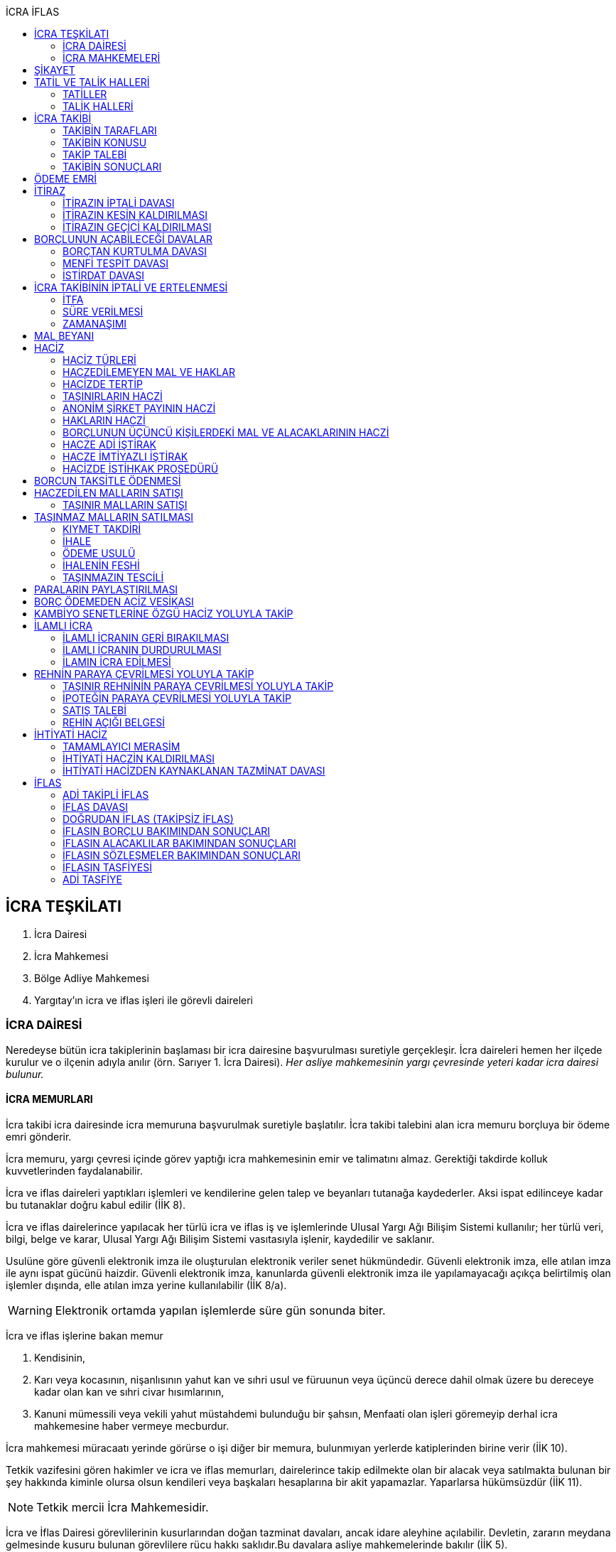 :icons: font
:toc:
:toc-title: İCRA İFLAS

== İCRA TEŞKİLATI

. İcra Dairesi
. İcra Mahkemesi
. Bölge Adliye Mahkemesi
. Yargıtay'ın icra ve iflas işleri ile görevli daireleri

=== İCRA DAİRESİ

Neredeyse bütün icra takiplerinin başlaması bir icra dairesine başvurulması
suretiyle gerçekleşir. İcra daireleri hemen her ilçede kurulur ve o ilçenin
adıyla anılır (örn. Sarıyer 1. İcra Dairesi). _Her asliye mahkemesinin yargı
çevresinde yeteri kadar icra dairesi bulunur._

==== İCRA MEMURLARI

İcra takibi icra dairesinde icra memuruna başvurulmak suretiyle başlatılır.
İcra takibi talebini alan icra memuru borçluya bir ödeme emri gönderir.

İcra memuru, yargı çevresi içinde görev yaptığı icra mahkemesinin emir ve
talimatını almaz. Gerektiği takdirde kolluk kuvvetlerinden faydalanabilir.

İcra ve iflas daireleri yaptıkları işlemleri ve kendilerine gelen talep ve
beyanları tutanağa kaydederler. Aksi ispat edilinceye kadar bu tutanaklar doğru
kabul edilir (İİK 8).

İcra ve iflas dairelerince yapılacak her türlü icra ve iflas iş ve işlemlerinde
Ulusal Yargı Ağı Bilişim Sistemi kullanılır; her türlü veri, bilgi, belge ve
karar, Ulusal Yargı Ağı Bilişim Sistemi vasıtasıyla işlenir, kaydedilir ve
saklanır.

Usulüne göre güvenli elektronik imza ile oluşturulan elektronik veriler senet
hükmündedir. Güvenli elektronik imza, elle atılan imza ile aynı ispat gücünü
haizdir. Güvenli elektronik imza, kanunlarda güvenli elektronik imza ile
yapılamayacağı açıkça belirtilmiş olan işlemler dışında, elle atılan imza
yerine kullanılabilir (İİK 8/a).

WARNING: Elektronik ortamda yapılan işlemlerde süre gün sonunda biter.

İcra ve iflas işlerine bakan memur

. Kendisinin,
. Karı veya kocasının, nişanlısının yahut kan ve sıhri usul ve füruunun veya
üçüncü derece dahil olmak üzere bu dereceye kadar olan kan ve sıhri civar
hısımlarının,
. Kanuni mümessili veya vekili yahut müstahdemi bulunduğu bir şahsın,
Menfaati olan işleri göremeyip derhal icra mahkemesine haber vermeye mecburdur.

İcra mahkemesi müracaatı yerinde görürse o işi diğer bir memura, bulunmıyan
yerlerde katiplerinden birine verir (İİK 10).

Tetkik vazifesini gören hakimler ve icra ve iflas memurları, dairelerince takip
edilmekte olan bir alacak veya satılmakta bulunan bir şey hakkında kiminle
olursa olsun kendileri veya başkaları hesaplarına bir akit yapamazlar.
Yaparlarsa hükümsüzdür (İİK 11).

NOTE: Tetkik mercii İcra Mahkemesidir.

İcra ve İflas Dairesi görevlilerinin kusurlarından doğan tazminat davaları,
ancak idare aleyhine açılabilir. Devletin, zararın meydana gelmesinde kusuru
bulunan görevlilere rücu hakkı saklıdır.Bu davalara asliye mahkemelerinde
bakılır (İİK 5).

İcra dairesine tevdi veya bu dairece tahsil olunan veya muhafaza altına alınan
paraların,ilgili memur tarafından zimmete geçirilmesi halinde, zimmete
geçirilen miktar, cezai takibat sonucu beklenmeden ve tazmin yolunda bir hükme
hacet kalmaksızın hazine tarafından derhal icra veznesine yatırılır. Devletin
asıl sorumlulara rücu hakkı saklıdır (İİK 6).

İcra ve iflâs dairelerinin muamelelerine karşı yapılan şikâyetlerle itirazların
incelenmesi icra mahkemesi hâkimi yahut kanun gereğince bu görev kendisine
verilmiş olan hâkim tarafından yapılır. İş durumunun gerekli kıldığı yerlerde
Hâkimler ve Savcılar Yüksek Kurulunun olumlu görüşü ile Adalet Bakanlığınca
icra mahkemesinin birden fazla dairesi kurulabilir. Bu durumda icra mahkemesi
daireleri numaralandırılır. İcra mahkemesinin birden fazla dairesi bulunan
yerlerde iş dağılımı ve buna ilişkin esaslar, Hâkimler ve Savcılar Yüksek
Kurulunca belirlenir. Her icra mahkemesi hâkimi, kendisine Adlî Yargı Adalet
Komisyonu Başkanlığınca dönüşümlü olarak bağlanan icra ve iflâs dairelerinin
muamelelerine yönelik şikâyetleri ve itirazları inceler, bu dairelerin gözetim
ve denetimlerini yapar, idarî işlerine bakar. İcra yetkisini haiz sulh
mahkemelerinin muamelelerine karşı vuku bulacak şikayet ve itirazların icra
mahkemesi o mahkemenin hakimidir (İİK 4).

İcra ve iflâs daireleri, 4 üncü maddedeki esaslara göre icra mahkemesi
hâkiminin daimî gözetimi ve denetimi altındadır. Bu daireler Cumhuriyet
savcıları ve adalet müfettişleri vasıtası ile denetime tabi tutulur. Cumhuriyet
savcıları bu daireleri yılda en az bir defa denetlerler (İİK 13).

=== İCRA MAHKEMELERİ

* *Basit yargılama usulüne* göre karar verirler.
* Kural olarak icra takibi sırasında ortaya çıkan sorunlarla ilgilenir.
İstisnai olarak ceza mahkemesi gibi bazı cezalara da hükmedebilir.
* Tek hakimlidir.
* *Verdikleri kararlar kural olarak kesin hüküm teşkil etmez*.
* Kararlarına karşı istinaf yoluna başvurulabilir ancak istinaf sınırı diğer
hukuk mahkemelerine göre daha yüksektir.

== ŞİKAYET

Şikayet, icra ve iflas memurlarının yapmış oldukları kanuna aykırı işlemlerin
düzeltilmesi amacıyla düzenlenmiş bir müessesedir.

IMPORTANT: Şikayet dava değildir!

Şikayet icra memurunun bağlı olduğu icra mahkemesine yöneltilir. İcra mahkemesi
hakimi dilerse işlemi yapmış olan icra memurunu davet ederek dinler ancak
çağırmak zorunda değildir. Takibin karşı tarafı da bu şikayet konusu işlemin
iptalinden etkileneceği için dilerse hakim onu da dinleyebilir.

İşlem aşağıdaki sebeplerle şikayet konusu yapılabilir:

. *İşlemin kanuna uygun olmaması*
. *İşlemin olaya uygun olmaması*: Kanunun icra memuruna takdir yetkisi tanıdığı
durumlarda takdir yetkisinin olaya uygun kullanılmaması
. *Bir hakkın yerine getirilmemesi*
. *Bir hakkın sebepsiz sürüncemede bırakılması*

Şikayet eden icra takibinin tarafı olmak zorunda değildir. Kanun hukuki yararı
olmak şartıyla bütün üçüncü kişilerin şikayet yoluna başvurabileceğini
söylemektedir.

Şikayet işlemin öğrenilmesinden itibaren *yedi gün* içinde yapılmalıdır. Ancak
_kamu düzenine aykırılık_ ve _bir hakkın yerine getirilmemesi_ veya _sebepsiz
sürüncemede bırakılması_ halinde şikayet süreye bağlı değildir.

NOTE: Şikayet bir hata sonucu icra mahkemesine değil de icra dairesine yapılmış
ise süre korunmayacaktır.

Şikayet yazılı veya sözlü olarak yapılabilir.

Şikayet, icra mahkemesince karar verilmedikçe icrayı durdurmaz.

İcra mahkemesi işlemin kanuna aykırı olduğunu tespit ederse işlemi iptal ederek
icra memurundan kanuna uygun işlem yapmasını ister. İcra memurları icra
mahkemelerinin emir ve talimatı altında olmasalar bile şikayet üzerine verilen
kararlar emirdir ve buna uyulmak zorundadır.

CAUTION: İcra mahkemesi hiçbir şekilde icra mahkemesi hakimi icra memurunun
yerine geçip işlem yapmaz. Ancak kanunun saydığı istisnai hallerde düzelterek
onama kararı verebilir.

Şikayet hakkında karar veren icra mahkemesinin kararlarına karşı istinaf yoluna
başvurulabilir.

== TATİL VE TALİK HALLERİ

=== TATİLLER

Güneşin batmasından bir saat sonra ile güneşin doğmasından bir saat önceye
kadarki devrede (Gece vakti) ve tatil günlerinde takip muameleleri yapılamaz.
Ancak, gece iş görülen yerlerde gece vakti hasılat haczi mümkündür.

Tatil günlerinde haciz ve tebligat yapılabileceği gibi muhafaza tedbirleri de
alınabilir.

Borçlunun mal kaçırdığı anlaşılırsa gece vakti dahi haciz yapılması caizdir.

=== TALİK HALLERİ

. *Borçlunun ailesinden birinin ölümü halinde*: Karısı yahut kocası ve kan ve
sıhriyet itibariyle usul veya füruundan birisi ölen bir borçlu aleyhindeki
takip, ölüm günü ile beraber üç gün için talik olunur.
. *Terekenin borçlarında*: Terekenin borçlarından dolayı ölüm günü ile beraber
üç gün içinde takip geri bırakılır. Mirasçı mirası kabul veya reddetmemişse bu
hususta Kanunu Medenide muayyen müddetler geçinceye kadar takip geri kalır.
. *Tutukluluk ve hükümlülük halinde*: Mümessili olmıyan bir tutuklu veya
hükümlü aleyhine takipte, mümessil tayini vesayet makamına ait olmadıkça, icra
memuru bir mümessil tayin etmesi için kendisine münasip bir mühlet verir ve
takibi bu sürenin bitmesine bırakır. Bu mühlet içinde temsilci tayin edip icra
dairesine bildirmiyen tutuklu veya hükümlü hakkında takibe devam olunur. Mal
kaçırılması ihtimali olan hallerde bu mühlet içinde de haciz yapılabilir.
. *Askerlik halinde*: Askerlik hizmetinin devamı müddetince erler, onbaşılar ve
kıta çavuşları (Uzman veya uzatmalı çavuş ve onbaşılar hariç) aleyhine takipte,
icra memuru, bir mümessil tayin etmesi için kendisine münasip bir mühlet verir
ve takibi bu sürenin bitmesine bırakır. Bu müddet içinde temsilci tayin edip
icra dairesine bildirmiyenler hakkında takibe devam olunur. Mal kaçırılması
ihtimali olan hallerde bu mühlet içinde de haciz yapılabilir.
. *Borçlunun ağır hastalığı halinde*: Takip borçlunun mümessil tayin edemiyecek
derecede ağır hastalığı halinde muayyen bir zaman için icra memurluğunca talik
olunabilir. Ağır hastalığın resmi belge ile tahakkuku lazımdır. Mal kaçırılması
ihtimali olan hallerde hastalığın devamı sırasında da haciz yapılabilir.

NOTE: Takip talikleri esnasında müddetlerin cerayanı durmaz. Müddetin nihayeti
bir talik gününe rastlarsa müddet talikin bitiminden sonra bir gün daha
uzatlır.

== İCRA TAKİBİ

=== TAKİBİN TARAFLARI

İcra takibinin tarafları; alacaklı ve borçludur.

Takibi yapan kendisini alacaklı olarak gösterecektir. Maddi hukuk bakımından
alacaklı olup olmadığı araştırılmaz. Aleyhine takip yapılan kişi de borçludur.
Yine maddi hukuk bakımından borçlu sıfatını taşıyıp taşımadığı araştırılmaz.

Takibi başlatabilmek veya aleyhine takip başlatılabilmesi için hem alacaklının
hem de borçlunun hak ehliyetine sahip olması gerekir. Hak ehliyetinin usul
hukukundaki görünümü taraf ehliyetidir. Taraf ehliyeti icra memurunun
kendiliğinden gözetmesi gereken bir husustur. Taraf ehliyeti eksik ise icra
memuru takibi başlatmayacaktır.

=== TAKİBİN KONUSU

Genel haciz yoluyla takip para ve teminat alacakları için söz konusudur.

TIP: Para alacağı TL dışında bir para birimi üzerindense alacaklı bir seçim
hakkına sahiptir. Yabancı para borcunu dilerse vade tarihindeki dilerse fiili
ödeme tarihindeki kur üzerinden isteyebilir.

=== TAKİP TALEBİ

Takip talebi icra dairesine yazılı veya sözlü olarak ya da elektronik ortamda
yapılır.

Talepte şunlar gösterilir:

. Alacaklının ve varsa kanuni temsilcisinin ve vekilinin adı, soyadı; alacaklı
veya vekili adına ödemenin yapılacağı banka adı ile hesap bilgileri; varsa
Türkiye Cumhuriyeti kimlik numarası veya vergi kimlik numarası; şöhret ve
yerleşim yeri; alacaklı yabancı memlekette oturuyorsa Türkiye’de göstereceği
yerleşim yeri (Yerleşim yeri gösteremezse icra dairesinin bulunduğu yer
yerleşim yeri sayılır.);
. Borçlunun ve varsa kanuni temsilcisinin adı, soyadı, alacaklı tarafından
biliniyorsa Türkiye Cumhuriyeti kimlik numarası veya vergi kimlik numarası,
şöhret ve yerleşim yeri; Bir terekeye karşı yapılan taleplerde kendilerine
tebligat yapılacak mirasçıların adı, soyadı, biliniyorsa Türkiye Cumhuriyeti
kimlik numarası veya vergi kimlik numarası, şöhret ve yerleşim yerleri;
. Alacağın veya istenen teminatın Türk parasıyla tutarı ve faizli alacaklarda
faizin miktarı ile işlemeye başladığı gün, alacak veya teminat yabancı para ise
alacağın hangi tarihteki kur üzerinden talep edildiği ve faizi;
. Senet, senet yoksa borcun sebebi;
. Takip yollarından hangisinin seçildiği;

Alacak belgeye dayanmakta ise, belgenin aslının veya alacaklı yahut mümessili
tarafından tasdik edilmiş, borçlu sayısından bir fazla örneğinin takip talebi
anında icra dairesine tevdii mecburidir.

Alacaklıya takip talebinde bulunduğuna ve verdiği belgelere, talep ve takip
masraflarına dair bedava ve pulsuz bir makbuz verilir.

Yabancı para alacaklısı takip yaparken takip talebinde alacağını Türk parasına
çevirmek zorundadır. Bu çeviri takip tarihindeki Merkez Bankası efektif satış
kuru esas alınarak yapılır. Buna rağmen alacaklının para alacağını fiili ödeme
tarihindeki kur üzerinden ya da vade tarihindeki kur üzerinde talep etmesi de
mümkündür. Ancak bunun takip talebinde özellikle belirtilmiş olması gerekir.

Takip masrafları *borçluya* aittir. Takip talebinde bulunan alacaklıdan *maktu
başvurma harcı*, *nispi peşin harç*, *ödeme emrinin tebliği için gerekli
masraflar* ve borçlunun İİK 62'ye göre itirazı halinde bu *itirazın alacaklıya
tebliği için gerekli masraflar* peşinen alınır. Alacaklı ilk ödenen paradan
masraflarını alabilir.

=== TAKİBİN SONUÇLARI

. İcra müdürü ödeme emri düzenleyip borçlu veya borçlulara gönderir.
. Alacaklıya icra dairesi tarafından kendiliğinden takip talebinde bulunduğuna
ve belgelere ve takip giderlerine ilişkin bedava ve pulsuz bir belge verilir.
. Takip talebi ile zamanaşımı kesilir. Takip dolayısı ile yapılan her işlemle
tekrar kesilir.
. Borçlu o ana kadar düşmemişse ödeme emrinin tebliği ile temerrüde düşer.

NOTE: Alacaklı, yaptığı icra takibinden vazgeçip takip talebini geri alabilir.
Bunun için borçlunun rızasına ihtiyaç yoktur.

== ÖDEME EMRİ

İcra müdürü takip talebinin bu Kanunda öngörülen şartları içerdiğine karar
verirse ödeme emri düzenler. Talebin kabul edilmemesi halinde verilen karar
tutanağa yazılır.

Emir:

. Alacaklının veya vekilinin banka hesap numarası hariç olmak üzere, 58 inci
maddeye göre takip talebine yazılması lazım gelen kayıtları,
. Borcun ve masrafların yedi gün içinde icra dairesine ait ödeme emrinde yazılı
olan banka hesabına ödenmesi, borç, teminat verilmesi mükellefiyeti ise
teminatın bu süre içinde gösterilmesi ihtarını,
. Takibin dayandığı senet altındaki imza kendisine ait değilse yine bu yedi gün
içinde bu cihetin ayrıca ve açıkça bildirilmesi; aksi halde icra takibinde
senedin kendisinden sadır sayılacağı,
+
Senet altındaki imzayı reddettiği takdirde icra mahkemesi önünde yapılacak
duruşmada hazır bulunması; buna uymazsa vakı itirazın muvakkaten kaldırılmasına
karar verileceği,
+
Borcun tamamına veya bir kısmına yahut alacaklının takibat icrası hakkına dair
bir itirazı varsa bunu da aynı süre içinde beyan etmesi,
+
İhtarını,
. Senet veya borca itirazını bildirmediği takdirde yukarda yazılı yedi günlük
süre içinde 74 üncü maddeye göre mal beyanında bulunması ve bulunmazsa hapisle
tazyik olunacağı; mal beyanında bulunmaz veya hakikate aykırı beyanda bulunursa
ayrıca hapisle cezalandırılacağı ihtarını,
. Borç ödenmez veya itiraz olunmazsa cebri icraya devam edileceği beyanını,
+
İhtiva eder.

Ödeme emri iki nüsha olarak düzenlenir. Bir nüshası borçluya gönderilir, diğeri
icra dosyasına konulur. Alacaklı isterse kendisine ayrıca tasdikli bir nüsha
verilir. Nüshalar arasında fark bulunduğu takdirde borçludaki muteber sayılır.

Ödeme emri borçluya takip talebinden itibaren nihayet 3 gün içinde tebliğe
gönderilir. Takip belgeye dayanıyorsa, belgenin tasdikli bir örneği ödeme
emrine bağlanır.

Müşterek borçlular aynı zamanda takip ediliyorlarsa hepsinin veya bir kısmının
bir mümessil tarafından temsil edilmeleri hali müstesna olmak üzere her birine
ayrı ayrı ödeme emri tebliğ edilmek lazımdır.

== İTİRAZ

İtiraz etmek istiyen borçlu, itirazını, ödeme emrinin tebliği tarihinden
itibaren yedi gün içinde dilekçe ile veya sözlü olarak icra dairesine
bildirmeye mecburdur.

İtiraz, takibi yapan icra dairesinden başka bir icra dairesine yapıldığı
takdirde bu daire gereken masrafı itirazla birlikte alarak itirazı derhal
yetkili icra dairesine gönderir; alınmayan masraftan memur şahsen sorumludur.

Takibe itiraz edildiği, 59 uncu maddeye göre alacaklının yatırdığı avanstan
karşılanmak suretiyle üç gün içinde bir muhtıra ile alacaklıya tebliğ edilir.

Borçlu veya vekili, dava ve takip işlemlerine esas olmak üzere borçluya ait
yurt içinde bir adresi itirazla birlikte bildirmek zorundadır. Adresini
değiştiren borçlu yurt içinde yeni adres bildirmediği ve tebliğ memurunca yurt
içinde yeni adresi tespit edilemediği takdirde, takip talebinde gösterilen
adrese çıkarılacak tebligat borçlunun kendisine yapılmış sayılır.

Borcun bir kısmına itiraz eden borçlunun o kısman cihet ve miktarını açıkca
göstermesi lazımdır. Aksi takdirde itiraz edilmemiş sayılır.

Borçlu takibin müstenidi olan senet altındaki imzayı reddediyorsa, bunu
itirazında ayrıca ve açıkça beyan etmelidir. Aksi takdirde icra takibi
yönünden senetteki imzayı kabul etmiş sayılır.

İtiraz eden borçlu, itirazın kaldırılması duruşmasında, alacaklının dayandığı
senet metninden anlaşılanlar dışında, itiraz sebeplerini değiştiremez ve
genişletemez.

Borçlu kusuru olmaksızın bir mani sebebiyle müddeti içinde itiraz edememiş ise
paraya çevirme muamelesi bitinceye kadar itiraz edebilir.

Ancak borçlu, maniin kalktığı günden itibaren üç gün içinde, mazeretini gösterir
delillerle birlikte itiraz ve sebeplerini ve müstenidatını bildirmeye ve
mütaakıp fıkra için yapılacak duruşmaya taallük eden harç ve masrafları ödemeye
mecburdur. İtiraz üzerine icra mahkemesi ancak gecikme sebebinin mahiyetine ve
hadisenin özelliklerine göre takibin tatilini tensip edebilir.

İcra mahkemesi, tetkikatını evrak üzerinde yapar. Lüzumu halinde iki tarafı
hemen davetle mazeretin kabule şayan olup olmadığına karar verir. Duruşmaya
karar verilmemesi halinde borçludan alınan masraflar kendisine iade olunur.
Mazeretin kabulü halinde icra takibi durur. Aynı celsede alacaklı itirazın
kaldırılmasını sözlü olarak da istiyebilir. Bu takdirde tahkikata devam
olunarak gerekli karar verilir.

Daha önce borçlunun mallarına haciz konulmuşsa mazeretin kabulü kararının
tefhim veya tebliği tarihinden itibaren alacaklı yedi gün içinde, icra
mahkemesinden itirazın kaldırılmasını istemez veya aynı süre içinde 67 nci
maddeye göre mahkemeye başvurmazsa haciz kalkar.

Müddeti içinde yapılan itiraz takibi durdurur. İtiraz müddetinde değilse
alacaklının talebi üzerine icra memuru takip muamelelerine alacağın tamamı için
devam eder. Borçlu, borcun yalnız bir kısmına itirazda bulunmuşsa takibe, kabul
ettiği miktar için devam olunur.

Takip talebine itiraz edilen alacaklı, itirazın tebliği tarihinden itibaren bir
sene içinde mahkemeye başvurarak, genel hükümler dairesinde alacağının
varlığını ispat suretiyle itirazın iptalini dava edebilir.

Talebine itiraz edilen alacaklının takibi, imzası ikrar veya noterlikçe tasdik
edilen borç ikrarını içeren bir senede yahut resmî dairelerin veya yetkili
makamların yetkileri dahilinde ve usulüne göre verdikleri bir makbuz veya
belgeye müstenitse, alacaklı itirazın kendisine tebliği tarihinden itibaren
altı ay içinde itirazın kaldırılmasını isteyebilir. Bu süre içerisinde itirazın
kaldırılması istenilmediği takdirde yeniden ilâmsız takip yapılamaz.

=== İTİRAZIN İPTALİ DAVASI

İtiraz sonucunda duran takibe devam edebilmek için alacaklının başvurabileceği
yollardan biri *itirazın iptali* davasıdır. Bu dava genel mahkemede genel
hükümlere göre açılır.

[TIP]
====
İtirazın iptali davasının eda davasından farkı; eda davası sonunda alınan
hükme dayanılarak ilamlı icra takibi yapılabilir, ancak itirazın iptali
davasında verilen karara dayanarak sadece duran takibin devamı sağlanabilir.
Duran takibe devam edilmesi ilamlı takip değil, başlatılmış ilamsız takibin
devamıdır.

Davacı, davayı açarken itirazın iptali davasını doğru bir şekilde ifade etmeli
ve talep sonucunu doğru yazmalıdır. Neticede hakim talep ile bağlıdır, başka
bir şeye karar veremez. Başta eda davası olarak açılıp sonradan durmuş takibin
devamına karar verilmesi istenirse iddianın değiştirilmesi ve genişletilmesi
yasağı gündeme gelecektir.
====

İtirazın iptali davası genel hükümlere göre açılır ve incelenir. Alacaklı genel
hükümlere göre alacağını ispat yükü altındadır. Dava konusunun değerine göre
senetle ispat mecburiyeti vs. gündeme gelebilir.

İtirazın iptali davası itirazın tebliğ tarihinden itibaren *bir sene*
içerisinde açılmalıdır. Bu bir seneliik süre hak düşürücüdür. Bir senelik
sürenin geçmesi üzerine ancak genel mahkemelerde eda davası açılıp, alınacak
karar ile birlikte ilamlı icra takibi yapılabilir.

Bu davada borçlunun itirazının haksızlığına karar verilirse borçlu; takibinde
haksız ve kötü niyetli görülürse alacaklı; diğer tarafın talebi üzerine iki
tarafın durumuna, davanın ve hükmolunan şeyin tahammülüne göre, red veya
hükmolunan meblağın yüzde yirmisinden aşağı olmamak üzere, uygun bir tazminatla
mahkum edilir.

Alacaklının aleyhine tazminata hükmedilebilmesi için haksız ve kötü niyetli
olması aranırken, borçlunun tazminat ile sorumlu olması için haksız çıkması
yeterlidir.

NOTE: %20 tazminatın alacaklı veya borçlu aleyhine hükmedilebilmesi için talep
zorunludur. Talep olmadan mahkeme kendiliğinden böyle bir tazminata hükmedemez.

Borçlu aleyhine hükmedilen tazminata *inkar tazminatı*, alacaklı aleyhine
hükmedilen tazminata *kötüniyet tazminatı* denir.

TIP: Yargıtay'a göre borçlunun aleyhine inkar tazminatına hükmedilebilmesi için
itiraz ettiği borcun likit, yani kararlaştırılmış ve bilinen olması gerekir.
Eğer itiraz edilen borç, yargılamanın sonunda tespti gereken bir miktar ise
herhangi bir şekilde inkar tazminatına hükmedilemez.

IMPORTANT: İtirazın iptali davası ancak genel mahkemelerde açılabilir. İcra
mahkemesinde açılırsa görevsizlik kararı verilecektir.

İtirazın iptali davası sonunda verilen hüküm maddi anlamda kesin hüküm teşkil
eder. Alacaklı veya borçlubu davayo tekrar açamaz.

İtirazın iptali davası kabul edildiği takdirde borçlu, eğer daha önceden
bulunmamışsa, mahkeme kararının kendisine tefhim veya tebliğinden itibaren üç
gün içinde mal beyanında bulunmak zorundadır.

=== İTİRAZIN KESİN KALDIRILMASI

"_Talebine itiraz edilen alacaklının takibi, imzası ikrar veya noterlikçe
tasdik edilen borç ikrarını içeren bir senede yahut resmî dairelerin veya
yetkili makamların yetkileri dahilinde ve usulüne göre verdikleri bir makbuz
veya belgeye müstenitse, alacaklı itirazın kendisine tebliği tarihinden
itibaren altı ay içinde itirazın kaldırılmasını isteyebilir. Bu süre içerisinde
itirazın kaldırılması istenilmediği takdirde yeniden ilâmsız takip yapılamaz._"

Alacaklı aşağıdaki belgelerden birini göstermek şartıyla icra mahkemesinden
itirazın kesin olarak kaldırılmasını isteyebilir.

. *İmzası ikrar edilmiş senet*
. *İmzası noterlikçe onaylanmış senet*
. *Resmi dairelerin ve yetkili makamların yetkileri dahilinde usulüne uygun
verdikleri belgeler*

İtirazın kesin kaldırılması itirazdan itibaren altı ay içinde istenebilir.
İtirazın kesin kaldırılması talebi reddedilirse itirazdan itibaren bir yıl
içinde itirazın iptali davası açılabilir. Zira icra mahkemesinin verdiği karar
kesin değildir.

"_Borçlunun gösterdiği belge altındaki imza alacaklı tarafından inkar edilirse
hakim, 68/a maddesinde yazılı usule göre yaptığı inceleme neticesinde imzanın
alacaklıya ait olduğuna kanaat getirdiği takdirde alacaklının itirazın
kaldırılması talebini reddeder ve alacaklıyı sözü edilen belgenin taalluk
ettiği değer veya miktarın yüzde onu oranında para cezasına mahkum eder.
Alacaklı genel mahkemede dava açarsa bu para cezasının infazı dava sonuna kadar
tehir olunur ve alacaklı bu davada alacağını ve imzanın kendisine ait
olmadığını ispat ederse bu ceza kalkar._"

"_Tatbika medar imza mevcutsa bununla, yoksa borçluya yazdıracağı yazı ve
attıracağı imza ile yapılacak mükayese ve incelemelerden veya diğer delil ve
karinelerden icra mahkemesi, reddedilen imzanın borçluya aidiyetine kanaat
getirirse itirazın muvakkaten kaldırılmasına karar verir. Hakim lüzum görürse,
oturumun bir defadan fazla talikine meydan vermiyecek surette, bilirkişi
incelemesi de yaptırabilir._" (İİK 68/a fıkra 3)

CAUTION: İnkar tazminatı alacaklıya ödenirken para cezası devlete ödenir.

Alacaklı duruşmada bizzat bulunmayıp da imza vekili tarafından reddolunduğu
takdirde vekil mütaakıp oturumda müvekkilini imza tatbikatı için hazır
bulundurmaya veya masraflarını vererek davetiye tebliğ ettirmeye mecburdur.
Kabule değer mazereti olmadan gelmiyen alacaklı borçlunun dayandığı belgede
yazılı miktar hakkındaki itirazın kaldırılması talebinden vazgeçmiş sayılır.

İtirazın kaldırılması talebinin esasa ilişkin nedenlerle kabulü hâlinde borçlu,
talebin aynı nedenlerle reddi hâlinde ise alacaklı, diğer tarafın talebi
üzerine yüzde yirmiden aşağı olmamak üzere tazminata mahkûm edilir. Borçlu,
menfi tespit ve istirdat davası açarsa, yahut alacaklı genel mahkemede dava
açarsa, hükmolunan tazminatın tahsili dava sonuna kadar tehir olunur ve dava
lehine sonuçlanan taraf için, daha önce hükmedilmiş olan tazminat kalkar.

=== İTİRAZIN GEÇİCİ KALDIRILMASI

Takibin dayandığı senet hususî olup, imza itiraz sırasında borçlu tarafından
reddedilmişse, alacaklı itirazın kendisine tebliği tarihinden itibaren altı ay
içinde itirazın geçici olarak kaldırılmasını isteyebilir.

IMPORTANT: Alacaklının takip talebinde dayandığı senet, imzası noter tarafından
onaylı bir senet ise buradaki imza inkar edilemez, ancak sahtelik davası
açılabilir. İtirazın geçici kaldırılması ancak adi senet için söz konusu olur.

Senet altındaki imzayı reddeden borçlu takibi yapan icra dairesinin yetki
çevresi içinde ise, itirazın kaldırılması için icra mahkemesi önünde yapılacak
duruşmada, mazeretini daha önce bildirip tevsik etmediği takdirde, bizzat
bulunmaya mecburdur. İcra dairesinin yetki çevresi dışında ödeme emri tebliğ
edilen borçlu, istinabe yolu ile isticvabına karar verilmesi halinde, aynı
mecburiyete tabidir.

Tatbika medar imza mevcutsa bununla, yoksa borçluya yazdıracağı yazı ve
attıracağı imza ile yapılacak mükayese ve incelemelerden veya diğer delil ve
karinelerden icra mahkemesi, reddedilen imzanın borçluya aidiyetine kanaat
getirirse itirazın muvakkaten kaldırılmasına karar verir. Hakim lüzum görürse,
oturumun bir defadan fazla talikine meydan vermiyecek surette, bilirkişi
incelemesi de yaptırabilir.

Yapılacak duruşmada, borçlunun hazır bulunmaması halinde icra mahkemesince
başka bir cihet tetkik edilmeksizin itirazın muvakkaten kaldırılmasına ve
borçlunun sözü edilen senede dayanan takip konusu alacağın yüzde onu oranında
para cezasına mahkumiyetine karar verilir. Duruşmaya gelmeyen borçlunun
itirazının muvakkaten kaldırılmasına ve hakkında para cezasına karar
verilebilmesi için keyfiyetin davetiyeye yazılması şarttır.

İcra hakimi, imzanın borçluya aidiyetine karar verdiği takdirde borçluyu sözü
edilen senede dayanan takip konusuna alacağın yüzde onu oranında para cezasına
mahkum eder. Borçlu, borçtan kurtulma, menfi tespit veya istirdat davası
açarsa, bu para cezasının infazı dava sonuna kadar tehir olunur ve borçlu
açtığı davayı kazanırsa bu ceza kalkar.

Borçlu inkar ettiği imzayı, itirazın kaldırılması duruşmasında ve en geç
alacaklının senedin aslını ibraz ettiği celsede kabul ederse, hakkında para
cezası hükmolunmaz ve kendisine yargılama giderleri yükletilmez. Şu kadar ki,
kötü niyetle takibe sebebiyet ver en borçlu yargılama giderleri ile mülzem
olur. Senedin aslı takip talebi anında icra dairesine tevdi edilmiş ise, icra
dairesinin yetki çevresi içinde ödeme emri tebliğ edilen borçlu hakkında bu
fıkra hükmü uygulanmaz.

İtirazın muvakkaten kaldırılması talebinin kabulü halinde borçlu, bu talebin
reddi halinde ise alacaklı, diğer tarafın talebi üzerine yüzde yirmiden aşağı
olmamak üzere tazminata mahkum edilir. Borçlu, borçtan kurtulma, menfi tespit
veya istirdat davası açarsa, yahut alacaklı genel mahkemede dava açarsa
hükmolunan tazminatın tahsili dava sonuna kadar tehir olunur ve dava lehine
sonuçlanan taraf için, daha önce hükmedilmiş olan tazminat kalkar.

İtirazın muvakkaten kaldırılmasına karar verilir ve ödeme emrindeki müddet
geçmiş bulunursa alacaklının talebi ile borçlunun malları üzerine muvakkat
haciz konur.

== BORÇLUNUN AÇABİLECEĞİ DAVALAR

=== BORÇTAN KURTULMA DAVASI

İtirazın muvakkaten kaldırılması kararının tefhim veya tebliğinden itibaren
yedi gün içinde borçlu, takibin yapıldığı mahal veya alacaklının yerleşim yeri
mahkemesinde borçtan kurtulma davası açabilir. Bu davanın dinlenebilmesi için
borçlunun dava konusu alacağın yüzde 15 ini ilk duruşma gününe kadar mahkeme
veznesine nakden depo etmesi veya mahkemece kabul edilecek aynı değerde esham
ve tahvilat veya banka teminat mektubu tevdi etmesi şarttır. Aksi takdirde dava
reddolunur.

NOTE: Borçtan kurtulma davasının özel dava şartı dava konusu alacağın %15'i
oranında teminat yatırılmasıdır. %15'lik teminat yatırılmadığı takdirde bu dava
yalnızca menfi tespit davasıdır.

NOTE: Borçlu menfi tespit davasını önceden açmış ise, itirazın geçici kaldırılması
kararından sonra bu davayı %15 teminat yatırmak suretiyle borçtan kurtulma
davasına dönüştürebilir.

Borçlu yukarda yazılı müddet içinde dava etmez veya davası reddolunursa
itirazın kaldırılması kararı ve varsa muvakkat haciz kesinleşir.

Davanın reddi hakkındaki karara karşı istinaf yoluna başvuran borçlu, ayrıca 36
ncı madde hükümlerini yerine getirmek şartiyle, icra dairesinden mühlet
istiyebilir.

Borçtan kurtulma davasında haksız çıkan taraf, dava veya hükmolunan şeyin yüzde
yirmisinden aşağı olmamak üzere münasip bir tazminatla mahkum edilir.

=== MENFİ TESPİT DAVASI

Borçlu, icra takibinden önce veya takip sırasında borçlu bulunmadığını ispat
için menfi tesbit davası açabilir.

TIP: Tespit davalarının eda davalarından en önemli farkı; eda davalarında
hukuki yararın ayrıca ispatı gerekli değilken, tespit davalarında davacının
davayı açmaktan hukuki yararı olduğunu ispat etmesinin gerekmesidir.

İcra takibinden önce açılan menfi tesbit davasına bakan mahkeme, talep üzerine
alacağın yüzde onbeşinden aşağı olmamak üzere gösterilecek teminat mukabilinde,
icra takibinin durdurulması hakkında ihtiyati tedbir kararı verebilir.

İcra takibinden sonra açılan menfi tesbit davasında ihtiyati tedbir yolu ile
takibin durdurulmasına karar verilemez.  Ancak, borçlu gecikmeden doğan
zararları karşılamak ve alacağın yüzde onbeşinden aşağı olmamak üzere
göstereceği teminat karşılığında, mahkemeden ihtiyati tedbir yoluyle icra
veznesindeki paranın alacaklıya verilmemesini istiyebilir.

TIP: Kanunda takipten sonra açılan menfi tespit davasının takibi durdurmayacağı
söyleniyorsa da Yargıtay, borçlunun borcun tamamını ve ek olarak %15'ini
teminat göstermesi halinde takibin durdurulacağını içtihat etmiştir. Böylece
borçlu dava konusu alacağın %115'ini teminat göstermek suretiyle takibi
durdurabilir.

Dava alacaklı lehine neticelenirse ihtiyati tedbir kararı kalkar. Buna dair
hükmün kesinleşmesi halinde alacaklı ihtiyati tedbir dolayısıyla alacağını geç
almış bulunmaktan doğan zararlarını gösterilen teminattan alır. Alacaklının
uğradığı zarar aynı davada takdir olunarak karara bağlanır. Bu zarar herhalde
yüzde yirmiden aşağı tayin edilemez.

Dava borçlu lehine hükme bağlanırsa derhal takip durur. İlamın kesinleşmesi
üzerine münderecatına göre ve ayrıca hükme hacet kalmadan icra kısmen veya
tamamen eski hale iade edilir. Borçluyu menfi tespit davası açmaya zorlayan
takibin haksız ve kötü niyetli olduğu anlaşılırşa, talebi üzerine, borçlunun
dava sebebi ile uğradığı zararın da alacaklıdan tahsiline karar verilir. Takdir
edilecek zarar, haksızlığı anlaşılan takip konusu alacağın yüzde yirmisinden
aşağı olamaz.

=== İSTİRDAT DAVASI

Borçlu, menfi tesbit davası zımmında tedbir kararı almamış ve borç da ödenmiş
olursa, davaya istirdat davası olarak devam edilir.

Takibe itiraz etmemiş veya itirazının kaldırılmış olması yüzünden borçlu
olmadığı bir parayı tamamen ödemek mecburiyetinde kalan şahıs, ödediği tarihten
itibaren bir sene içinde, umumi hükümler dairesinde mahkemeye başvurarak
paranın geriye alınmasını istiyebilir.

İstirdat davasının şartları:

. *Borç olmayan paranın ödenmiş olması*
. *Paranın icra takibi sırasında ödenmiş olması*
. *Paranın cebri icra tehdidi altında ödenmiş olması*
. *Davanın borcun ödenmesinden itibaren bir sene içinde açılmış olması*

TIP: Bir yıllık süre geçirilirse bile genel hükümlere göre borcun ödenmesinden
itibaren 2 yıl içinde sebepsiz zenginleşme davası açılabilir.

Dava kesin hüküm teşkil eder ama dava sonunda inkar tazminatına hükmedilmez.
İstirdat davasının sonunda tazminata hükmedilmesi söz konusu değildir. Ancak
menfi tespit davası açılmış, bu davada tedbir kararı alınmıl ve bu davanın
sonunda istirdat davası kazanılmış ise borçlu lehine tazminata karar
verilecektir.

Menfi tesbit ve istirdat davaları, takibi yapan icra dairesinin bulunduğu yer
mahkemesinde açılabileceği gibi, davalının yerleşim yeri mahkemesinde de
açılabilir.

Davacı istirdat davasında yalnız paranın verilmesi lazım gelmediğini ispata
mecburdur.

== İCRA TAKİBİNİN İPTALİ VE ERTELENMESİ

=== İTFA

Borçlu takibin kesinleşmesinden sonraki evrede borcu ve ferilerini alacaklıya
öder ve ödediğini noterden tasdikli veya imzası ikrar edilmiş bir belge ile
ispat ederse takibin iptalini icra mahkemesinden her zaman isteyebilir.

Takibin iptali, icra takibinin yapıldığı yerdeki icra mahkemesinden istenir.
Takibin kesinleşmesinden paraların paylaştırılmasına kadar takibin iptali
istenebilir.

=== SÜRE VERİLMESİ

Takibe konu alacağın ödenmesi için alacaklı borçluya süre verebilir. Süre
verilmesi durumunda takibin ertelenmesi için üç şart aranacaktır:

. *Alacaklı tarafından borçluya, borcu ifa için süre verilmiş olmalıdır.*
. *Süre takibin kesinleşmesinden sonra verilmiş olmalıdır.*
. *Borçluya süre verildiği, alacaklı tarafından verilen ve imzası noterlikçe
onaylı veya imzası alacaklı tarafından ikrar edilmiş senetle ispat
edilmelidir.*

Taraflar erteleme konusunda uzlaştıktan sonra alacaklı takibe devam etmeye
kalkışırsa borçlu takibin ertelendiğini ve takibe devam edilmemesi gerektiğini
ileri sürerek icra mahkemesinde dava açabilir.

=== ZAMANAŞIMI

İcra takibinin kesinleşmesinden sonra alacağın zamanaşımına uğraması halinde
borçlu her zaman icra mahkemesine başvurarak takibin geri bırakılmasını
isteyebilir.

Takibin kesinleşmesinden sonra alacağın zamanaşımına uğradığı itirazı süreye
tabi değildir. Buna karşılık zamanaşımı takibin kesinleşmesinden önce dolmuşsa,
zamanaşımı itirazı ödeme emrine itiraz süresi içinde ileri sürülmelidir.

Borçlunun alacağın zamanaşımına uğradığını ispat için özel bir belge sunmasına
gerek yoktur. Hakim dosya üzerinden gerekli incelemeyi yapacaktır. Her takip
işlemi zamanaşımını kestiğinden yapılan son takip işleminin tarihine
bakacaktır.

Eğer alacaklı zamanaşımının durduğunu veya kesildiğini iddia ediyorsa, bunu
ancak resmi belgelerle veya imzası borçlu tarafından ikrar edilen belge ile
ispat edilebilir.

Borçlunun takibin kesinleşmesinden sonra zamanaşımı itirazını ileri sürmesi
halinde İİK 33/a hükmü uygulanır.

"_İlamın zamanaşımına uğradığı veya zamanaşımının kesildiği veya tatile
uğradığı iddiaları icra mahkemesi tarafından resmi vesikalara müsteniden
incelenerek icranın geri bırakılmasına veya devamına karar verilir._

_Alacaklı, icranın geri bırakılması kararının kesinleştiğinin kendisine
tebliğinden sonra, zamanaşımının vakı olmadığını ispat sadedinde ve 7 gün
içinde umumi mahkemelerde dava açabilir. Aksi takdirde icrası istenen ilamın
zamanaşımına uğradığı hususu kesin hüküm teşkil eder._

_İcranın devamına karar verilmesi halinde 33 üncü maddenin son fıkrası burada da
uygulanır._" (İİK 33/a)

"_Borçlu olmadığı parayı ödemek mecburiyetinde kalan borçlunun 72 nci madde
mucibince istirdat davası açarak paranın geriye verilmesini istemek hakkı
saklıdır._" (İİK 33/son)

== MAL BEYANI

*Mal beyanı*, borçlunun gerek kendisinde ve gerek üçüncü şahıslar yedinde
bulunan mal ve alacak ve haklarında borcuna yetecek miktarın nevi ve mahiyet ve
vasıflarını ve her türlü kazanç ve gelirlerini ve yaşayış tarzına göre geçim
membalarını ve buna nazaran borcunu ne suretle ödeyebileceğini yazı ile veya
şifahen icra dairesine bildirmesidir

Borçlu ödeme emrine 7 gün içerisinde itiraz etmediği takdirde mal beyanında
bulunmak zorundadır. Eğer mal beyanında bulunmazsa hapisle tazyik edileceği
ihtar edilir.

İtirazının iptaline veya kat'i veya muvakkat surette kaldırılmasına karar
verilen borçlu, bu kararın kendisine tebliğinden itibaren üç gün içinde
yukarıdaki maddede gösterildiği üzere beyanda bulunmaya mecburdur.

Mal beyanında bulunmıyan borçlu, alacaklının talebi üzerine beyanda bulununcaya
kadar icra mahkemesi hakimi tarafından bir defaya mahsus olmak üzere hapisle
tazyik olunur. Ancak bu hapis üç ayı geçemez.

İcra dairesine vakı olan beyanda malı olmadığını bildirmiş veya borcuna yetecek
mal göstermemiş yahut beyandan imtina etmiş olan borçlu sonradan kazandığı
malları ve kazancında ve gelirinde vukua gelen tezayütleri yedi gün içinde
mezkür daireye taahhütlü mektupla veya şifahi olarak bildirmeğe mecburdur.

"_Bu Kanuna göre istenen beyanı, hakikate aykırı surette yapan kimse,
alacaklının şikâyeti üzerine, üç aydan bir yıla kadar hapis cezası ile
cezalandırılır._

_Hakkında aciz vesikası alınmış borçlu, asgari ücretin üstünde bir geçim
sürdürdüğü, aciz vesikası hamili alacaklının alacağının aciz vesikasına
bağlanmasından en geç beş sene içinde müracaatı üzerine sabit olursa, asgari
ücretin üstünde kalan gelirlerinden icra mahkemesinin dörtte birden az olmamak
üzere tespit edeceği kısmını icra mahkemesi kararının kesinleşmesinden itibaren
en geç bir ay içinde ve aciz vesikasındaki borcun ödenmesine kadar her ay icra
dairesine yatırmaya mecburdur. Bu mükellefiyeti yerine getirmeyen borçlu
hakkında bir yıla kadar tazyik hapsine karar verilir. Hapsin tatbikine
başlandıktan sonra borçlu borcun tamamını veya o tarihe kadar icra veznesine
yatırmak zorunda olduğu meblağı öderse tahliye edilir; ödemelerini tekrar
keserse, hakkında tazyik hapsine yeniden karar verilir. Ancak, bir borçtan
dolayı tazyik hapsinin süresi bir yılı geçemez._"

== HACİZ

Ödeme emrindeki müddet geçtikten ve borçlu itiraz etmiş ise itirazı
kaldırıldıktan sonra mal beyanını beklemeksizin alacaklı haciz konmasını
isteyebilir.

Haciz istemek hakkı, ödeme emrinin tebliği tarihinden itibaren bir sene
geçmekle düşer. İtiraz veya dava halinde bunların vukuundan hükmün
katileşmesine kadar veya alacaklıyla borçlunun icra dairesinde taksit
sözleşmeleri yapmaları halinde taksit sözleşmesinin ihlaline kadar geçen zaman
hesaba katılmaz.

Haciz talebi kanuni müddet içinde yapılmaz veya geri alındıktan sonra bu müddet
içinde yenilenmezse dosya muameleden kaldırılır. Yeniden haciz istemek,
alacaklı tarafından vukubulan yenileme talebinin borçluya tebliğine
mütevakkıftır. İlama müstenit olmayan takiplerde yenileme talebi üzerine
yeniden harc alınır. Yenileme masraf ve harcları borçluya tahmil edilmez.

İcra dairesi talepten nihayet üç gün içinde haczi yapar.

Haczolunacak mallar başka yerde ise haciz yapılmasını malların bulunduğu yerin
icra dairesine hemen yazar. Bu halde hacizle ilgili şikayetler, istinabe olunan
icra dairesinin tabi bulunduğu icra mahkemesince çözümlenir. Resmî sicile
kayıtlı malların haczi, takibin yapıldığı icra dairesince, kaydına işletilmek
suretiyle doğrudan da yapılabilir.

Borçlu haciz sırasında malın bulunduğu yerde bulunmaz ve hemen bulundurulması
mümkün olmazsa haciz, gıyabında yapılır.

Talep vukuunda borçlu kilitli yerleri ve dolapları açmağa vesair eşyayı
göstermeğe mecburdur. Bu yerler icabında zorla açtırılır.

Haczi yapan memur, borçlunun üzerinde para, kıymetli evrak, altın veya gümüş
veya diğer kıymetli şeyleri sakladığını anlar ve borçlu bunları vermekten
kaçınırsa, borçlunun şahsına karşı kuvvet istimal edilebilir.

Taşınır bir malı haciz için mahallinde bir tutanak tutulur. Tutanakta alacaklı
ve borçlunun isim ve şöhretleri, alacağın miktarı, haczin hangi gün ve saatte
yapıldığı, haczedilen mallar ve takdir edilen kıymetleri ve varsa üçüncü
şahısların iddiaları yazılır ve haczi icra eden memur tarafından imza edilir.

Haczi kabil mallar kafi gelmezse veya hiç bulunmazsa bu hal tutanağa
kaydolunur. Haczi kabil mal bulunmazsa haciz tutanağı 143 üncü maddedeki aciz
vesikası hükmündedir.  İcraca takdir edilen kıymete göre haczi kabil malların
kifayetsizliği anlaşıldığı surette dahi tutanak muvakkat aciz vesikası yerine
geçerek alacaklıya 277 nci maddede yazılı hakları verir.

Tutanak tutulurken alacaklı, borçlu veya namlarına Tebligat Kanunu hükümlerine
göre tebellüğe yetkili kimse bulunmazsa, bulunmayan alacaklı veya borçlu üç gün
içinde tutanağı tetkik ve diyeceği varsa söylemesi için icra dairesine davet
olunur. Kanunen ilavesi gereken müddetler mahfuzdur. Haciz sırasında borçlu
veya alacaklı adına Tebligat Kanunu hükümlerine göre tebellüğe yetkili kimse
bulunduğu takdirde haciz tutanağının bir örneği bulunan şahsa verilir. Borçluya
veya alacaklıya ayrıca haber verilmez.

NOTE: Hacizden sonra icra memuru haczedilen malların satışını kendiliğinden
yapamaz. Satış için alcaklının taleptu bulunması gerekir.

=== HACİZ TÜRLERİ

* *Geçici haciz:* İtirazın geçici kaldırılmasından sonra yapılan hacizdir.
* *İhtiyati haciz:* Daha takip başlamadan, dava açılmadan önce borçlunun
malvarlığını elden çıkarmasını önlemek amacıyla yapılan hacizdir.
* *Kesin haciz*

** *Tamamlama haczi:* Satış tutarı bütün alacakları ödemiye yetmezse icra
memuru kendiliğinden yeni hacizler yaparak haczi tamamlar; ancak bu suretle
haczolunan mallar üzerinde sonra gelen derecelerin evvelce koydurdukları
hacizler varsa bu hacizlerin doğurduğu haklara halel gelmez. Yeniden haczedilen
mallar ayrıca satış talebine hacet kalmaksızın ve mümkün olduğu kadar çabuk
satılır.
** *İlave haciz:* İştirak halinde icra dairesi müracaat üzerine aynı derecedeki
alacaklıların bütün alacaklarına yetecek nispette ilave suretiyle hacizler
yapar.

=== HACZEDİLEMEYEN MAL VE HAKLAR

Aşağıdaki şeyler haczolunamaz:

. Devlet malları ile mahsus kanunlarında haczi caiz olmadığı gösterilen mallar,
. Ekonomik faaliyeti, sermayesinden ziyade bedenî çalışmasına dayanan borçlunun
mesleğini sürdürebilmesi için gerekli olan her türlü eşya,
. Para, kıymetli evrak, altın, gümüş, değerli taş, antika veya süs eşyası gibi
kıymetli şeyler hariç olmak üzere, borçlu ve aynı çatı altında yaşayan aile
bireyleri için lüzumlu eşya; aynı amaçla kullanılan eşyanın birden fazla olması
durumunda bunlardan biri,
. Borçlu çiftçi ise kendisinin ve ailesinin geçimi için zaruri olan arazi ve
çift hayvanları ve nakil vasıtaları ve diğer eklenti ve ziraat aletleri;
değilse, sanat ve mesleki için lüzumlu olan alat ve edevat ve kitapları ve
arabacı, kayıkçı, hamal gibi küçük nakliye erbabının geçimlerini temin eden
nakil vasıtaları,
. Borçlu ve ailesinin idareleri için lüzumlu ise borçlunun tercih edeceği bir
süt veren mandası veya ineği veyahut üç keçi veya koyunu ve bunların üç aylık
yem ve yataklıkları,
. Borçlunun ve ailesinin iki aylık yiyecek ve yakacakları ve borçlu çiftçi ise
gelecek mahsül için lazım olan tohumluğu,
. Borçlu bağ, bahçe veya meyva veya sebze yetiştiricisi ise kendisinin ve
ailesinin geçimi için zaruri olan bağ bahçe ve bu sanat için lüzumlu bulunan
alat ve edevat,
+
Geçimi hayvan yetiştirmeye münhasır olan borçlunun kendisi ve ailesinin
maişetleri için zaruri olan miktarı ve bu hayvanların üç aylık yem ve
yataklıkları,
. Borçlar Kanununun 510 uncu maddesi mucibince haczolunmamak üzere tesis
edilmiş olan kaydı hayatla iratlar,
. Memleketin ordu ve zabıta hizmetlerinde malül olanlara bağlanan emeklilik
maaşları ile bu hizmetlerden birinin ifası sebebiyle ailelerine bağlanan
maaşlar ve ordunun hava ve denizaltı mensuplarına verilen uçuş ve dalış
tazminat ve ikramiyeleri,
+
Askeri malüllerle, şehit yetimlerine verilen terfi zammı ve 1485 numaralı kanun
hükmüne göre verilen inhisar beyiye hisseleri,
. Bir muavenet sandığı veya cemiyeti tarafından hastalık, zaruret ve ölüm
gibi hallerde bağlanan maaşlar, ı11. Vücut veya sıhhat üzerine ika edilen
zararlar için tazminat olarak mutazarrırın kendisine veya ailesine toptan veya
irat şeklinde verilen veya verilmesi lazım gelen paralar,
. Borçlunun haline münasip evi,
+
NOTE: Borçlunun haline münasip evi, oturmakta olduğu evdir. Borçlu yalı
dairesinde oturuyorsa tek evi bu olsa bile bu hayatına devam ettirmek için
gerekenin çok üstünde olduğu için o evin satılıp, ev alınacak bir miktar
paranın borçluya verilmesi gerekir.
. Öğrenci bursları.

Medeni Kanunun 807 nci maddesi hükmü saklıdır. 2, 3, 4, 5, 7 ve 12 numaralı
bendlerdeki istisna, borcun bu eşya bedelinden doğmaması haline munhasırdır.

(2), (4), (7) ve (12) numaralı bentlerde sayılan malların kıymetinin fazla
olması durumunda, bedelinden haline münasip bir kısmı, ihtiyacını
karşılayabilmesi amacıyla borçluya bırakılmak üzere haczedilerek satılır.

İcra memuru, haczi talep edilen mal veya hakların haczinin caiz olup olmadığını
değerlendirir ve talebin kabulüne veya reddine karar verir.

Maaşlar, tahsisat ve her nevi ücretler, intifa hakları ve hasılatı, ilama
müstenit olmayan nafakalar, tekaüt maaşları, sigortalar veya tekaüt sandıkları
tarafından tahsis edilen iratlar, borçlu ve ailesinin geçinmeleri için icra
memurunca lüzumlu olarak takdir edilen miktar tenzil edildikten sonra
haczolunabilir. Ancak haczolunacak miktar bunların dörtte birinden az olamaz.
Birden fazla haciz var ise sıraya konur. Sırada önde olan haczin kesintisi
bitmedikçe sonraki haciz için kesintiye geçilemez.

Yukarıda yazılı mal ve hakların haczolunabileceğine dair önceden yapılan
anlaşmalar muteber değildir.

NOTE: Haczedilmezliklere ilişkin şikayet Yargıtay'a göre süresizdir.

=== HACİZDE TERTİP

Haciz yapılırken belirli bir sıraya uyulması gerekir. Buna *hacizde tertip*
denir.

Haczi koyan memur borçlu ile alacaklının menfaatlerini mümkün olduğu kadar
telif etmekle mükelleftir.

Borçlunun kendi yedinde veya üçüncü şahısta olan taşınır mallariyle
taşınmazlarından ve alacak ve haklarından alacaklının ana, faiz ve masraflar da
dahil olmak üzere bütün alacaklarına yetecek miktarı haczolunur.

Borçlu yahut borçlu ile birlikte malı elinde bulunduran şahıslar, taşınır mal
üzerinde üçüncü bir şahsın mülkiyet veya rehin hakkı gibi sınırlı bir ayni
hakkının bulunması veya taşınır malın üçüncü şahıs tarafından haczedilmiş
olması halinde bu hususu haciz yapan memura beyan etmek ve beyanının haciz
tutanağına geçerilmesini talep etmek, haczi yapan memur da borçluyu yahut
borçlu ile birlikte malı elinde bulunduran şahısları bu beyana davet etmek
zorundadır. Bu tür mallar ile üçüncü şahıs tarafından ihtiyaten haciz veya
istihkak iddia edilmiş bulunan malların haczi en sonraya bırakılır.

. *Öncelikle çekişmesiz mallar haczedilir.*

.. _Öncelikle muhafaza ve satılması en kolay ve yokluğu borçlu için en az yük
teşkil edecek taşınır mallar haczedilir._
.. _Daha sonra taşınmazlar haczedilir._

. *Çekişmesiz mallardan sonra, alacaklının alacağına yetecek kadar haciz
yapılamışsa çekişmeli mallar haczedilir.* Çekişmeli mallar haczedilirken bu
durum haciz tutanağına yazılır.

=== TAŞINIRLARIN HACZİ

Haczolunan paraları, banknotları, hamiline ait senetleri, poliçeler ve sair
cirosu kabil senetler ile altın, gümüş ve diğer kıymetli şeyleri icra dairesi
muhafaza eder.

Diğer taşınır mallar, masrafı peşinen alacaklıdan alınarak muhafaza altına
alınır. Alacaklı muvafakat ederse, istenildiği zaman verilmek şartıyla,
muvakkaten borçlu yedinde veya üçüncü şahıs nezdinde bırakılabilir. Üçüncü
şahsın elinde bulunan taşınır mallar haczedildiğinde, üçüncü şahsın kabulü
hâlinde üçüncü şahsa yediemin olarak bırakılır. Mallar satış mahalline
getirilmediği takdirde muhafaza altına alınabilir veya yediemin değişikliği
yapılabilir.

Türkiye’nin taraf olduğu uluslararası andlaşma hükümleri saklı kalmak kaydıyla,
yabancı devlet başkanı, parlamento başkanı, hükümet başkanı veya hükümet
üyelerini taşıyan ulaşım araçları, bu kişiler Türkiye’de bulundukları sürece,
muhafaza altına alınamaz ve yediemine bırakılamaz.

İcra dairesi üçüncü bir şahsa rehnedilmiş olan malları da muhafaza altına
alabilir. Ticari işletme rehni kapsamındaki taşınırlar ise icra dairesince
satılmalarına karar verilmesinden sonra muhafaza altına alınabilir. Bu mallar
paraya çevrilmediği takdirde geri verilir.

=== ANONİM ŞİRKET PAYININ HACZİ

Anonim şirketlerde paylar için pay senedi veya pay ilmühaberi çıkarılmamışsa,
borçlunun şirketteki payı icra dairesi tarafından şirkete tebliğ olunarak
haczedilir. Bu haczin şirket pay defterine işlenmesi zorunludur; ancak haciz,
şirket pay defterine işlenmemiş olsa bile şirkete tebliğ tarihinde yapılmış
sayılır. Haciz, icra dairesi tarafından tescil edilmek üzere Ticaret Siciline
bildirilir. Bu durumda haczedilen payların devri, alacaklının haklarını ihlâl
ettiği oranda batıldır. Haczedilen payların satışı, taşınır malların satışı
usulüne tâbidir.

=== HAKLARIN HACZİ

Bir intıfa hakkı veya taksim edilmemiş bir miras veya bir şirket yahut iştirak
halinde tasarruf edilen bir mal hissesi haczedilirse icra dairesi, yerleşim
yerleri bilinen ilgili üçüncü şahıslara keyfiyeti ihbar eder. Bu suretle
borçlunun muayyen bir taşınmazdaki tasfiye sonundaki hissesi haczedilmiş olursa
icra memuru haciz şerhinin taşınmazın kaydına işlenmesi için tapu sicil
muhafızlığına tebligat yapar.

Borçlunun reddetmediği miras veya başka bir sebeple iktisap eyleyip henüz
tapuya veya gemi siciline tescil ettirmediği mülkiyet veya diğer aynı hakların
borçlu namına tescili alacaklı tarafından istenebilir. Bu talep üzerine icra
dairesi alacaklının bu muameleyi takip edebileceğini tapu veya gemi sicili
dairesine ve icabında mahkemeye bildirir.

Borçlunun zilyed bulunduğu bir taşınmaz üzerindeki fevkalade zamanaşımı ile
iktisabını istemek hakkının haczedilmesi halinde, icra dairesi zilyedliğin
başkasına devrine mani olacak tedbirleri alır ve alacaklıya bir ay içinde
taşınmazın borçlusu adına tescili için dava açması yetkisini verir. Mahkemenin
tescil kararı ile taşınmaz bu alacaklı lehine mahcuz sayılır.

Alacaklının bu sebeple yapacağı kanuni masraflar ayrıca takip ve hükme hacet
kalmaksızın dairece borçludan tahsil olunur.

=== BORÇLUNUN ÜÇÜNCÜ KİŞİLERDEKİ MAL VE ALACAKLARININ HACZİ

Hamiline ait olmıyan veya cirosu kabil bir senetle müstenit bulunmıyan alacak
veya sair bir talep hakkı veya borçlunun üçüncü şahıs elindeki taşınır bir malı
haczedilirse icra memuru; borçlu olan hakiki veya hükmi şahsa bundan böyle
borcunu ancak icra dairesine ödiyebileceğini ve takip borçlusuna yapılan
ödemenin muteber olmadığını veya malı elinde bulunduran üçüncü şahsa bundan
böyle taşınır malı ancak icra dairesine teslim edebileceğini, malı takip
borçlusuna vermemesini, aksi takdirde malın bedelini icra dairesine ödemek
zorunda kalacağını bildirir (Haciz ihbarnamesi).Bu haciz ihbarnamesinde, ayrıca
2, 3 ve 4 üncü fıkra hükümleri de üçüncü şahsa bildirilir.

Üçüncü şahıs; borcu olmadığı veya malın yedinde bulunmadığı veya haciz
ihbarnamesinin tebliğinden önce borç ödenmiş veya mal istihlak edilmiş veya
kusuru olmaksızın telef olmuş veya malın borçluya ait olmadığı veya malın
kendisine rehnedilmiş olduğu veya alacak borçluya veya emrettiği yere verilmiş
olduğu gibi bir iddiada ise, keyfiyeti, haciz ihbarnamesinin kendisine
tebliğinden itibaren yedi gün içinde icra dairesine yazılı veya sözlü olarak
bildirmeye mecburdur.

Üçüncü şahıs, haciz ihbarnamesinin kendisine tebliğinden itibaren yedi gün
içinde itiraz etmezse, mal yedinde veya borç zimmetinde sayılır ve kendisine
gönderilen haciz ihbarnamesine süresinde itiraz etmediği, bu nedenle de malın
yedinde veya borcun zimmetinde sayıldığı ikinci bir ihbarname ile bildirilir.
Bu ikinci ihbarnamede ayrıca, üçüncü şahsın ihbarnamenin kendisine tebliğinden
itibaren yedi gün içinde yukarıda belirtilen sebeplerle itirazda bulunması,
itirazda bulunmadığı takdirde zimmetinde sayılan borcu icra dairesine ödemesi
veya yedinde sayılan malı icra dairesine teslim etmesi istenir.

İkinci ihbarnameye süresi içinde itiraz etmeyen ve zimmetinde sayılan borcu
icra dairesine ödemeyen veya yedinde sayılan malı icra dairesine teslim etmeyen
üçüncü şahsa onbeş gün içinde parayı icra dairesine ödemesi veya yedinde
sayılan malı teslim etmesi yahut bu süre içinde menfi tespit davası açması,
aksi takdirde zimmetinde sayılan borcu ödemeye veya yedinde sayılan malı
teslime zorlanacağı bildirilir.

Bu bildirimi alan üçüncü şahıs, icra takibinin yapıldığı veya yerleşim yerinin
bulunduğu yer mahkemesinde süresi içinde menfi tespit davası açtığına dair
belgeyi bildirimin yapıldığı tarihten itibaren yirmi gün içinde ilgili icra
dairesine teslim ettiği takdirde, hakkında yürütülen cebri icra işlemleri menfi
tespit davası sonunda verilen kararın kesinleşmesine kadar durur. Bu süre
içinde 106 ncı maddede belirtilen süreler işlemez. Bu davada üçüncü şahıs,
takip borçlusuna borçlu olmadığını veya malın takip borçlusuna ait olmadığını
ispat etmeye mecburdur.

Üçüncü şahıs açtığı bu davayı kaybederse, mahkemece, dava konusu şeyin yüzde
yirmisinden aşağı olmamak üzere bir tazminata mahkûm edilir.

Üçüncü şahıs, haciz ihbarnamesine müddeti içinde itiraz ederse, alacaklı,
üçüncü şahsın verdiği cevabın aksini icra mahkemesinde ispat ederek üçüncü
şahsın 338 inci maddenin 1 inci fıkrası hükmüne göre cezalandırılmasını ve
ayrıca tazminata mahküm edilmesini istiyebilir. İcra mahkemesi, tazminat
hakkındaki davayı genel hükümlere göre halleder.

Üçüncü şahıs, kusuru olmaksızın bir mani sebebiyle müddeti içinde haciz
ihbarnamesine itiraz etmediği takdirde 65 inci madde hükmü uygulanır. Her hâlde
üçüncü şahıs, borçlu ile kötü niyetli alacaklıya karşı dava açarak ödemek
zorunda kaldığı paranın veya teslim ettiği malın iadesini isteyebilir.

Malın teslimi mümkün olmazsa, alacaklı icra mahkemesine müracaatla değerini
üçüncü şahsa ödetmek hakkını haizdir.

Haciz ihbarnamesi, borçlunun hak ve alacaklarının bulunabileceği bir tüzel
kişinin veya müessesenin şubesine veya tüm şubelerini kapsayacak şekilde
merkezine tebliğ edilir. Haciz ihbarnamesinin tebliğ edildiği merkez, tüm
şubeleri veya birimlerini kapsayacak şekilde beyanda bulunmakla yükümlüdür.

=== HACZE ADİ İŞTİRAK

İlk haciz üzerine satılan malın tutarı vezneye girinciye kadar aynı derecede
hacze iştirak edebilecek alacaklılar:

. İlk haciz ilamsız takibe müstenitse takip talebinden ve ilama istinat
ediyorsa dava ikamesinden mukaddem yapılmış bir takip üzerine alınan aciz
vesikasına,
. Yukarıdaki fıkrada yazılı tarihlerden önce açılmış bir dava üzerine alınan
ilama,
. Aynı tarihlerden mukaddem tarihli resmi veya tarih ve imzası tasdikli bir
senede,
. Aynı tarihlerden mukaddem tarihli resmi dairelerin veya yetkili makamların
yetkileri dahilinde ve usulüne göre verdikleri makbuz veya vesikaya

istinat eden alacaklılardır.

Bunların haricindeki alacaklılar ancak, evvelki dereceden artacak bedeller için
hacze iştirak edebilirler.

Bu suretle iştirak halinde icra dairesi müracaat üzerine aynı derecedeki
alacaklıların bütün alacaklarına yetecek nispette ilave suretiyle hacizler
yapar.

CAUTION: Ücret haczinde iştirak olmaz.

Hacze adi iştirakin şartları:

. *Takip yapmış olma*
. *Öncelik*
. *Belge ile ispat*

TIP: Hacze iştirak edilip edilemeyceğinin anlaşılması için ilk haciz uygulayan
alacaklının takip tarihine bakılması gerekir. Eğer ilamlı takip söz konusu ise
dava açtığı tarih esas alınır. Kişinin alacağı bu tarihten önce doğmuş ve yine
bu tarihten önce bir takip başlatılmışsa hacze iştirak edebilir.

Kişinin hacze iştirak talebi reddedilirse şikayet yoluna başvurabilir.

=== HACZE İMTİYAZLI İŞTİRAK

Borçlunun eşi ve çocukları ve vasi veya kayyımı olduğu şahıslar evlenme,
velayet veya vesayetten mütevellit alacaklar için önce icrası lazım gelen takip
merasimine lüzum olmaksızın ilk haciz üzerine satılan malın tutarı vezneye
girinceye kadar aynı derecede hacze iştirak edebilirler. Şu kadar ki bu hak
ancak haciz, vesayetin veya velayetin veya evliliğin devamı esnasında veya
zevalini takip eden sene içinde yapıldığı takdirde istimal olunabilir.

Bir dava veya takibin devam ettiği müddet hesaba katılmaz.

Borçlunun reşit çocukları Medeni Kanunun 321 inci maddesine müstenit
alacaklarından dolayı önce icrası lazım gelen takip merasimine hacet
kalmaksızın her zaman aynı derecede hacze iştirak edebilirler.

Sulh mahkemesi dahi küçükler, vesayet altında bulunanlar veya kendilerine
kayyım tayin edilmiş olanlar namına aynı suretle hacze iştirak edebilirler.

İcra dairesi iştirak taleplerini borçlu ve alacaklılara bildirir.Onlara, itiraz
etmeleri için yedi günlük bir mühlet verir. İtiraz halinde iştirak talebinde
bulunan kimsenin hacze iştiraki muvakkaten kabul olunur ve yedi gün içinde dava
açması lüzumu bildirilir. Bu süre içinde dava açmazsa iştirak hakkı düşer.
Açılacak davaya basit yargılama usulüne göre bakılır.

Nafaka ilamına istinat eden alacaklı önce takip merasiminin icrasına lüzum
olmaksızın her zaman aynı derecede hacze iştirak edebilir. Kötü niyet hali
müstesnadır.

TIP: Nafaka çok yüksekse diğer alacaklılar hacze iştirak edilmesine karşı
koyabilir.

=== HACİZDE İSTİHKAK PROSEDÜRÜ

İstihkak prosedürünün amacı malların gerçekte kime ait olduğunu tespit etmek
değil, haczedilen mal üzerindeki somut uyuşmazlığın sadece o takip bakımından
çözülmesidir. *İstihkak davası, takip hukukuna ilişkin özel bir davadır. Bu
dava ile amaçlanan o takip bakımından mala uygulanan haczin yerine olup
olmadığının tespitidir.*

==== HACİZLİ MALIN BORÇLUNUN VEYA BORÇLU İLE BİRLİKTE ÜÇÜNCÜ KİŞİNİN ELİNDE OLMASI

Borçlunun elinden bulunan bir mal haczedilirken, borçlu veya üçüncü kişi
tarafından malın üçüncü kişiye ait olduğu ileri sürülürse, icra müdürü bu
iddiayı tutanağa geçirir.

Bir malın haczedildiğini öğrenen borçlu veya üçüncü kişi haczi öğrendiği
tarihten itibaren *7 gün içinde* istihkak iddiasında bulunabilir. Bu iddiada
bulunulmazsa aynı takipte bir daha ileri sürülemez.

İddianın üçüncü kişi tarafından ileri sürülmesi halinde icra müdürü bunu borçlu
ve alacaklıya bildirir. Eğer alacaklı veya borçlu üçüncü kişinin iddiasını
itiraz etmezse istihkak iddiasını kabul edilmiş sayılır ve o mallar bakımından
haciz son bulur.

Alacaklı veya borçlu istihkak iddiasına itiraz ederse icra müdürü kendisi karar
veremez ve dosyayı icra mahkemesine gönderir. İcra mahkemesi öncelikle takibin
ertelenip ertelenmeyeceğine karar verir. *Bu erteleme sadece istihkak iddia
edilen mal içindir.* Eğer takibin ertelenmesine karar verilirse doğabilecek
zararların karşılanması amacıyla bir teminat yatırılmasına karar verilir. Bu
teminat bakımından takdir icra mahkemesine aittir.

İcra mahkemesinin takibin ertelenmesine veya devamına dair kararı kesindir.

Üçüncü kişi, takibin ertelenmesi veya devamına ilişkin icra mahkemesi kararının
kendisine *tefhim veya tebliğ tarihinden itibaren 7 gün içinde* aynı mercide
istihkak davası açabilir.

NOTE: Bu aşamaya kadar üçüncü kişiye istihkak iddiasına bulunma imkanı
verilmemişse, üçüncü kişi *haczi öğrendiği tarihten itibaren 7 gün içinde*
haczedilmiş mal satılıp, bedeli alacaklıya ödeninceye kadar istihkak davası
açabilir. Mal satılmışsa dava, mal bedeli üzerinden yürütülür. Mal satılıp
bedeli alacaklıya ödenmişse üçüncü kişi ancak borçluya karşı sebepsiz
zenginleşme davası açabilir.

Üçüncü kişi süresi içinde istihkak davası açmazsa, iddiasından vazgeçmiş
sayılır. Fakat bu borçluya karşı sebepsiz zenginleşmeden doğan taleplerini
engellemez.

İstihkak davasının davacısı üçüncü kişi, davalısı ise alacaklıdır. İstihkak
iddiasına borçlu itiraz etmişse, borçlu da davalı olabilir. İstihkak davası
icra mahkemelerinde, genel hükümlere göre ve basit yargılama usulü ile görülür.

İstihkak davacısı üçüncü kişi, malı ne surette iktisap ettiğini ve malın
borçlunun elinde bulunmasını gerektiren hukuki ve fiili sebep ve olayları
göstermek ve bunları ispat etmekle yükümlüdür.

Borçlu ile birlikte oturulan yerlerdeki mallardan mahiyetleri gereği kadın,
erkek ve çocuklara ait olduğu açıkça anlaşılan veya örf, adet, sanat, meslek,
meşgale icabı olanlar bu kişilerin farz olunur. Bunun aksini iddia eden ispat
etmelidir. Böyle bir malın haczedilmesine karşı şikayet yoluna başvurulabilir.
Fakat şikayet prosedürü ile istihkak prosedürü birleştirilemez.

Borçlunun üçüncü kişinin iddiasını kabul etmesi alacaklıyı etkilemez. Borçlunun
ikrarına rağmen üçüncü kişi iddiasını ispat etmelidir. Yapılmış olan bu ikrarın
sonucu borçlu ile üçüncü kişi arasındaki meseleyi etkiler.

Bir görüşe göre istihkak davası sonunda icra mahkemesi tarafından verilen hüküm
maddi anlamda kesin hüküm teşkil eder. Diğer bir görüşe göre ise bu karar
sadece takip hukuku bakımından sonuç doğurur ve kesin hüküm teşkil etmez.

Dava devam ederken haciz kalkarsa dava konusuz kalır.

İcra mahkemesinin kararına karşı istinaf kanun yoluna başvurulabilir.

İstihkak davasının reddedilmesi halinde, daha önce takibin ertelenmesine karar
verilmişse ve bu karar dolayısıyla alacaklının bir zararı varsa üçüncü kişi
aleyhine istifası geciken miktarın %20'sinden az olmamak kaydıyla tazminata
hükmedilir. Daha önce teminat yatırılmışsa bu teminattan karşılanır. Tazminata
hükmedilmesi için talebe ihtiyaç yoktur.

TIP: İcra mahkemesince tazminata hükmedilmemiş olsa bile genel hükümler
çerçevesinde zararın tazmini talep edilebilir.

İstihkak davasının kabul edilmesi halinde söz konusu mal üzerindeki haciz
kalkar. İtiraz eden alacaklı veya borçlunun kötü niyetli olduğu tespit
edilirse, malın değerinin %15'inden az olmamak üzere tazminata hükmolunur.
Burada da talep olmasa da tazminata hükmedilir.

TIP: Malı haksız yere haczedilen üçüncü kişi, bu yüzden doğan gerçek zararının
tazminini genel hükümler çerçevesinde de talep edebilir.

==== HACİZLİ MALIN ÜÇÜNCÜ KİŞİNİN ELİNDE BULUNMASI

Malın üçüncü kişinin elinde bulunduğu durumlarda mal karinesi tersine işler ve
mal üçüncü kişinin sayılır. Bu durumda istihkak prosedürü alacaklı tarafından
başlatılmalıdır.

Alacaklı 7 günlük süre içerisinde üçüncü kişiye karşı istihkak davası
açmalıdır. Bu dava açıldığı takdirde dava sonuna kadar haczedilen malların
satışı yapılmaz.

Bu davada tazminata dair hükümler dışında yukarıdaki prosedür izlenecektir.

== BORCUN TAKSİTLE ÖDENMESİ

Borcun taksitle ödenmesi sözleşmesi, hacizden önce iki şekilde yapılabilir:

. Borçlu ve alacaklı taksit sözleşmesi yapar ve tutanağa geçirilir. Bu
sözleşmede borçlu, alacaklı ve icra müdürünün imzası bulunmalıdır.
. Borçlu taksitle ödeme talebini icra müdürüne bildirir ve bu talep alacaklıya
iletilir. Alacaklı kabul ederse sözleşme yapılır.

IMPORTANT: Hacizden önce taksitle ödeme sözleşmesi bakımından alacaklının
rızasının alınması mecburidir.

Sözleşmede taksitle ödenecek miktarların ve taksit sayısının açıkça belirtilmiş
olması gerekir.

NOTE: Hacizden önce böyle bir taksit sözleşmesi yapılırsa haciz isteme süresi
işlemez.

[caption=""]
.İİK 111 - Taksitle ödeme
====
Borçlu alacaklının satış talebinden evvel borcunu muntazam taksitlerle ödemeği
taahüt eder ve birinci taksiti de derhal verirse icra muamelesi durur.

Şukadar ki borçlunun kafi miktar malı haczedilmiş bulunması ve her taksitin
borcun dörtte biri miktarından aşağı olmaması ve nihayet aydan aya verilmesi ve
müddetin üç aydan fazla olmaması şarttır.

Borçlu ile alacaklının borcun taksitlendirilmesi için icra dairesinde
yapacakları sözleşme veya sözleşmelerin devamı süresince 106 ve 150/e
maddelerindeki süreler işlemez. Ancak bu sözleşme veya sözleşmelerin toplam
süresinin on yılı aşması hâlinde, aştığı tarihten itibaren süreler kaldığı
yerden işlemeye başlar.

Taksitlerden biri zamanında verilmezse icra muamelesi ve süreler kaldığı yerden
devam eder.
====

Hacizden sonra taksitle ödeme halinde, borçlu İİK 111'deki şartları taşıyan bir
taksitle ödeme planı sunarsa alacaklı bunu kabul etmek *zorundadır*. Borçlu bu
şartları taşımayan bir plan da sunabilir, alacaklı bu halde kabul etmek zorunda
değildir.

== HACZEDİLEN MALLARIN SATIŞI

Malların haczinden sonra, satışın yapılabilmesi için alacaklının satış
talebinde bulunması gerekir. Sadece talepte bulunmak yetmez, satış
masraflarının da ödenmesi gerekir. Alacaklı talep etmeden borçlunun talebiyle
de satış yapılabilir.

NOTE: İstisnai hallerde, malların bozulması söz konusu ise icra müdürü talep
olmadan da satışı yapabilir.

Hacizli taşınır mallar için satışı talep süresi heczin kesinleşmesinden
itibaren 6 aydır. Taşınmazlar bakımından ise 1 yıl içerisinde satış talebinde
bulunulmalıdır.

TIP: Hacizden sonra istihkak davası açılmışsa, bu davanın görülmesi ve
sonuçlanmasına kadar geçen süre bu sürelerin içinde hesaba katılmayacaktır.

Satış talep süresi içinde satış istenmezse, mallar üzerindeki haciz kalkar ama
takip durmaya devam eder. Alacaklı tekrar haciz ve satış isteyebilir.

=== TAŞINIR MALLARIN SATIŞI

Taşınır mallar satış talebinden nihayet iki ay içinde satılır. Bu süre
düzenleyicidir.

Satış açık artırma ile yapılır. Birinci ve ikinci artırmanın yapılacağı yer,
gün ve saat daha önceden ilân edilir. İlanın şekli, malın değerine, en doğru
şekilde nasıl satılacağına göre belirlenir.

NOTE: İlanın yanlış yazılması ve satışın yapılması ihalenin feshi sebebi
olabilir.

Taşınırlar için mutlaka gazeteyle ilan şartı yoktur. El ilanı vs. ile de
yapılabilir.

Açık artırmaya elektronik ortamda teklif verme yoluyla başlanır. Elektronik
ortamda teklif verme, birinci ihale tarihinden on gün önce başlar, ihalenin
tamamlanacağı günden önceki gün sonunda sona erer; ikinci ihalede ise
elektronik ortamda teklif verme birinci ihaleden sonraki beşinci gün başlar, en
az on gün sonrası için belirlenecek ikinci ihalenin tamamlanacağı günden önceki
gün sonunda sona erer.

Elektronik ortamda verilecek teklifler haczedilen malın tahmin edilen
kıymetinin yüzde ellisinden az olamaz; teklif vermeden önce, haczedilen malın
tahmin edilen kıymetinin yüzde yirmisi nispetinde teminat gösterilmesi
zorunludur.

Birinci ve ikinci ihale icra memuru tarafından, ilanda belirlenen yer, gün ve
saatte, elektronik ortamda verilen en yüksek teklif üzerinden başlatılır.

Satışa çıkarılan mal üç defa bağırıldıktan sonra, elektronik ortamda verilen en
yüksek teklif de değerlendirilerek, en çok artırana ihale edilir. Şu kadar ki,
artırma bedelinin malın tahmin edilen bedelinin yüzde ellisini bulması ve satış
isteyenin alacağına rüçhanı olan diğer alacaklar o malla temin edilmişse bu
suretle rüçhanı olan alacakların mecmuundan fazla olması ve bundan başka paraya
çevirme ve paraların paylaştırılması masraflarını aşması gerekir.

Birinci ihalede, alıcı çıkmazsa veya bu maddede yazılı miktara ulaşılmazsa
satış icra memuru tarafından geri bırakılır.

İkinci ihalede, alıcı çıkmazsa veya bu maddede yazılı şartlar gerçekleşmezse
satış talebi düşer.

Altın ve gümüş eşya maden halindeki kıymetlerinden daha aşağı bir bedel ile
satılamaz.

Satış peşin para ile yapılır. Ancak icra memuru müşteriye yedi günü geçmemek
üzere bir mühlet verebilir.

Satılan mal ihale kesinleşmeden teslim olunmaz.

İhaleye katılıp daha sonra ihale bedelini yatırmamak suretiyle ihalenin feshine
sebep olan tüm alıcılar ve kefilleri, teklif ettikleri bedel ile son ihale
bedeli arasındaki farktan ve diğer zararlardan ve ayrıca temerrüt faizinden
müteselsilen sorumludurlar. İhale farkı ve temerrüt faizi ayrıca hükme hacet
kalmaksızın dairece tahsil olunur. Bu fark, varsa öncelikle teminat bedelinden
tahsil olunur.

Aşağıdaki hallerde satış pazarlık suretiyle yapılabilir:

. Bütün alakadarlar isterse,
. Borsa veya piyasada fiyatı bulunan kıymetli evrak veya diğer mallar için o
günün piyasasında mukarrer fiyat teklif edilirse,
. Artırmada maden kıymetini bulmamış olan altın ve gümüş eşyaya bu kıymet
verilirse,
. 113 üncü maddenin ikinci fıkrasında gösterilen haller bulunursa,
. Mahcuz malın tahmin edilen değeri 3.230 lirayı geçmezse.

== TAŞINMAZ MALLARIN SATILMASI

Taşınmazlar, satış talebinden itibaren 3 ay içinde icra dairesi tarafından açık
artırma ile satılır. 3 aylık bu süre düzenleyici süredir.

CAUTION: Taşınmazlar pazarlık suretiyle satılamaz.

Satış talebi ile birlikte icra memuru, tapu idaresinden taşınmaz üzerindeki
hakları öğrenerek bir mükellefiyetler listesi hazırlar. İhale gerçekleşip satış
yapıldığında alıcı, taşınmazı mükellefiyetler listesindeki haklar ve külfetler
ile birlikte almış olur.

IMPORTANT: Tapuda kayıtlı olduğu halde mükellefiyetler listesinde yazılı
olmayan bir şey, ihale yoluyla taşınmazı satın alan bakımından bağlayıcı
değildir.

Alıcı, mükellefiyetler listesindeki durum ile tapudaki durumun uyuşmaması
sebebiyle zarar görürse devletin sorumluluğuna gidebilir.

Satış, açık artırma ile yapılır. Birinci ve ikinci ihalenin yapılacağı yer, gün
ve saat önceden ilan edilir. Bu ilan metninin ilgililere tebliğ edilmesi
gerekir. *Şikayet süresi tebliğden itibaren başlamaktadır*. Tapudaki kayıtlı
adrese yapılan tebligat geçerli sayılacaktır.

Alacaklı veya borçlu tebliğ tarihinden itibaren 3 gün içerisinde şikayet yoluna
başvurarak mükellefiyetler listesinde yazılı olmayan haklarını listeye
yazdırabilir. Bu istihkak prosedürü içinde çözülecektir.

Bir kişinin artırmaya katılıp pey ileri sürebilmesi için, taşınmazın değerinin
%20'si oranında teminat göstermesi gerekmektedir.

=== KIYMET TAKDİRİ

Kıymet takdirinin tebliğ edildiği ilgililer, raporun tebliğinden itibaren *yedi
gün içinde* raporu düzenleten icra dairesinin bulunduğu icra mahkemesinde
şikayette bulunabilirler.

Şikayet tarihinden itibaren *yedi gün içinde* gerekli masraf ve ücretin mahkeme
veznesine yatırılması halinde yeniden bilirkişi incelemesi yaptırılabilir; aksi
halde başka bir işleme gerek olmaksızın şikayet kesin olarak reddedilir.

*Kesinleşen kıymet takdirinin yapıldığı tarihten itibaren iki yıl geçmedikçe
yeniden kıymet takdiri istenemez.* Ancak, doğal afetler ve imar durumundaki
çok önemli değişiklikler meydana getiren benzer hallerde yeniden kıymet takdiri
istenebilir.

Kıymet takdirine ilişkin şikayet yetkisiz icra mahkemesine yapılırsa, icra
mahkemesi evrak üzerinde inceleme yaparak başvuru tarihinden itibaren en geç on
gün içinde yetkisizlik kararı verir. Mahkemenin verdiği bu karar kesindir.

=== İHALE

Birinci ve ikinci ihale icra memuru tarafından, ilanda belirlenen yer, gün ve
saatte, elektronik ortamda verilen en yüksek teklif üzerinden başlatılır.

Taşınmaz üç defa bağırıldıktan sonra, elektronik ortamda verilen en yüksek
teklif de değerlendirilerek, en çok artırana ihale edilir.

Artırma bedelinin, malın tahmin edilen bedelinin yüzde ellisini bulması ve
satış isteyenin alacağına rüçhanı olan diğer alacaklar o malla temin edilmişse
bu suretle rüçhanı olan alacakların toplamından fazla olması ve bundan başka
paraya çevirme ve paraların paylaştırılması masraflarını aşması gerekir.

Birinci ihalede alıcı çıkmaz veya aranan miktara ulaşılmazsa satış icra memuru
tarafından geri bırakılır.

İkinci ihalede alıcı çıkmazsa veya aranan miktara ulaşılmazsa satış talebi
düşer.

=== ÖDEME USULÜ

Satış bedeli peşin ödenir. Anca icra memuru alıcıya on günü geçmemek üzere bir
süre verebilir.

Satış bedelinin ödenmesi için süre verilmişse para verilinceya kadar hasar ve
masrafı müşteriye ait olmak üzere taşınmaz, icra dairesi tarafından idare
olunur. Bu müddet içinde icra dairesinin izni olmadan tapuca hiç bir tescil
yapılamaz.

İcra dairesi, satış bedelini temin için ayrıca teminat gösterilmesini
isteyebilir.

İhaleye katılıp daha sonra ihale bedelini yatırmamak suretiyle
ihalenin feshine sebep olan tüm alıcılar ve kefilleri teklif ettikleri
bedel ile son ihale bedeli arasındaki farktan ve diğer zararlardan ve ayrıca
temerrüt faizinden müteselsilen sorumludurlar. İhale farklı ve temerrüt
faizi ayrıca hükme gerek olmaksızın dairece tahsil olunur. Bu fark, varsa
öncelikle teminat bedelinden tahsil olunur.

Taşınmaz kendisine ihale olunan kimse derhal veya verilen süre içinde parayı
vermezse, ihale kararı icra memuru tarafından kaldırılarak teminat akçesi
alıcının yukarıdaki hüküm gereğince sorumlu bulunduğu miktara mahsup edilmek
üzere alıkonulur.

Kendisinden evvel en yüksek teklifte bulunan kimsenin ileri sürdüğü pey, ihale
için aranan şartlara bulunması ve bu kimsenin adresinin de biliniyor olması
halinde teklif ettiği bedel ile taşınmaz kendisine teklif edilir ve üç gün
içinde almaya razı olursa ona ihale olunur.

Böyle bir kişi bulunmaz, bulunsa da razı olmaz ya da teklifi cevapsız bırakırsa
taşınmaz icra dairesince hemen artırmaya çıkarılır. Bu artırma ilgililere
tebliğ edilmeyip yalnızca satıştan en az yedi gün önce yapılacak ilanla
yetinilir. Bu artırmada, teklifin ihale için aranan şartlara uygun olması
şartıyla taşınmaz en çok artırana ihale olunur.

TIP: Ancak birinci artırma sonunda ihale yapılmış ve alıcı ödememişse
yukarıdaki usul işletilip yeniden artırma yapılabilir. Aynı taşınmaz için üç
kere artırma yapılamaz.

=== İHALENİN FESHİ

İcra dairesi tarafından taşınmaz kendisine ihale edilen alıcı o taşınmazın
mülkiyetini iktisap etmiş olur. İhale kesinleşinceye kadar taşınmazın ne
şekilde muhafaza ve idare edileceği icra dairesi tarafından kararlaştırılır.

İhalenin feshini, yalnız satış isteyen alacaklı, borçlu, tapu sicilindeki
ilgililer ve pey sürmek suretiyle ihaleye iştirak edenler, yurt içinde bir
adres göstermek koşuluyla icra mahkemesinden şikayet yolu ile ihale tarihinden
itibaren *yedi gün içinde* isteyebilirler.

İlgililerin ihale yapıldığı ana kadar cereyan eden muamelelerdeki yolsuzlukları
en geç ihale günü öğrendikleri kabul edilir ve bunlardan dolayı ihalenin feshi
ihale tarihinden itibaren *yedi gün içinde* istenebilir. Sonradan ihaleye fesah
karıştırıldığının öğrenilmesi ya da alıcının malın vasıflarında sonradan hataya
düştüğünü öğrenmesi halinde ihale tarihinden itibaren *bir yıl içinde* fesih
talep edilebilir.

İhale tarihinden en fazla bir yıl içinde ihalenin feshinin istenebileceği özel
durumlar:

.. Satış ilanının tebliğ edilmemiş olması
.. Satılan malın esaslı vasıflarında hataya düşülmüş olması
.. İhaleye fesat karıştırıldığının sonradan öğrenilmesi

İhalenin feshi talebi üzerine icra mahkemesi talep tarihinden itibaren yirmi
gün içinde duruşma yapar ve taraflar gelmeseler bile icap eden kararı verir.

Talebin reddine karar verilmesi halinde icra mahkemesi davacıyı feshi istenilen
ihale bedelinin yüzde onu oranında para cezasına mahkum eder. Ancak işin
esasına girilmemesi nedeniyle talebin reddi halinde para cezasına hükmolunamaz.

İhalenin feshine ilişkin şikayet görevsiz veya yetkisiz icra mahkemesi veya
mahkemeye yapılırsa, icra mahkemesi veya mahkeme evrak üzerinde inceleme
yaparak başvuru tarihinden itibaren en geç on gün içinde görevsizlik veya
yetkisizlik kararı verir. Bu kararlar kesindir.

IMPORTANT: İhalenin feshinin reddi kararı, Yargıtay tarafından kesin hüküm
olarak kabul edilmektedir.

İcra mahkemesinin dosya üzerinden, duruşma yapmadan karar verebilme imkanı
yoktur. Yargıtay'a göre ilgisi olan herkes burada taraftır.

Mahkeme ihalenin feshi talebini kabul ederse:

. İhale kalkar.
. Mülkiyet borçluya geri döner.
. İhale bedeli alıcıya iade edilir.
. _İhalenin feshi süresince icra dairesi ihale bedelini nemalandırır._

=== TAŞINMAZIN TESCİLİ

Taşınmaz alıcıya ihale edilip bedeli alındıktan sonra alıcı namına tescil
edilmesi için tapuya müzekkere yazılır.

Taşınmaz borçlu tarafından veya hacizden evvelki bir tarihte yapıldığı resmi
bir belge ile belgelenmiş bir akte dayanmayarak başkaları tarafından işgal
edilmekte ise onbeş gün içinde tahliyesi için borçluya veya işgal edene bir
tehliye emri tebliğ edilir. Bu müddet içinde tahliye edilmezse zorla çıkarılıp
taşınmaz alıcıya teslim olunur.

== PARALARIN PAYLAŞTIRILMASI

Mahcuz (hacizli) mallar tamamen satıldıktan sonra bedelleri ilgililere
hisselerine göre paylaştırılır.

Malların bir kısmı satılabildiyse, durum gerektiriyorsa, bedelleri hisselerine
göre ilgililere *avans* olarak dağıtılır.

Haciz, paraya çevirme ve paylaştırma gibi bütün alacaklıları ilgilendiren
masraflar önce satış tutarından alınır ve artan para takip masrafları ve
işlemiş faizler dahil olduğu halde alacakları oranında paylaştırılır.

Satış tutarı bütün alacakları ödemeye yetmezse icra memuru kendiliğinden yeni
hacizler yaparak haczi tamamlar; ancak bu suretle haczolunan mallar üzerinde
sonra gelen derecelerin evvelce koydurdukları hacizler varsa bu hacizlerin
doğurduğu haklara halel gelmez. Yeniden haczedilen mallar ayrıca satış
talebine hacet kalmaksızın ve mümkün olduğu kadar çabuk satılır.

Toplam elde edilen paranın tüm alacaklılara yetmemesi halinde *sıra cetveli*
düzenlenir. Sıra cetvelinde alacaklar sıraya konulur. Birinci sıradaki
alacakların tamamı tahsil edilmeden ikinci sıraya geçilmez.

Sıra cetvelinin düzenlenmesi için:

. Borçlunun birden fazla alacaklısı olmalıdır.
. Borçlunun mallarının satılmasıyla elde edilen para, alacaklıları tatmin
etmemelidir.

TIP: Mal üzerinde birden fazla haciz olması halinde, Yargıtay'a göre ilk haczi
koyan icra dairesi sıra cetvelini de hazırlayacaktır.

Sıra cetvelinin bir sureti icra dairesi tarafından alacaklılara tebliğ edilir.

Cetvel suretinin tebliğinden itibaren *yedi gün içinde* her alacaklı takibin
icra edildiği mahal mahkemesinde ilgililer aleyhine dava etmek suretiyle cetvel
içeriğine itiraz edebilir. Başka bir ifade ile, cetvelde başka bir alacaklının
alacağına veya sırasına itiraz edilmek isteniyorsa dava açılmak zorundadır.

Alacaklı yalnızca kendi sırasına itiraz etmek istiyorsa şikayet yoluna
başvuracaktır.

Sıra cetveline karşı şikayet veya dava yoluna başvurulmuş ise diğer alacaklılar
teminat göstererek kendilerine düşen payı alabilirler.

Sıra cetvelinde dört sıra vardır. İlk üç sıradaki alacaklar imtiyazlı alacak,
son sıradaki alacak adi alacaktır.

NOTE: Bu dört sıranın üzerinde olan ve doktrinde *süper imtiyazlı alacak*
denilen alacaklar da vardır: _Rehinler_ ve _bir kısım devlet alacakları_
(motorlu taşıt vergisi, emlak vergisi gibi malın aynından kaynaklanan
alacaklar).

.Alacak sırası
****
. SIRA

..  _Hacizden önceki bir yıl içinde doğan ve iş ilişkisinden kaynaklanan işçi
alacakları_
.. _Hacizden önceki bir yıl içinde doğan nafaka alacakları_

. SIRA

.. _Vesayet alacakları_

. SIRA

.. _Özel kanunlardan doğan alacaklar_

... *Vekalet ücreti alacağı*
... *Kat mülkiyeti kanunundan doğan alacaklar*
****

IMPORTANT: Her sıradaki alacaklar, kendi aralarında garame usulü ile
paylaştırılır. Örneğin 1. sıradaki işçi alacakları nafaka alacaklarından önce
gelmez.

== BORÇ ÖDEMEDEN ACİZ VESİKASI

Alacaklı alacağının tamamını alamamış ve aciz vesikası düzenlenmesi için
gerekli şartlar yerine gelmişse, icra dairesi kalan miktar için hemen bir aciz
vesikası düzenleyip alacaklıya ve borçluya tebliğ eder.

Elinde aciz vesikası bulunan alacaklı, bir yıl içinde takibe gerek olmaksızın
borçlunun mallarını haczettirip sattırabilir. Bir yıllık süre geçtikten sonra
yeniden takip yapılmak zorundadır.

Borç, aciz vesikasının düzenlenmesinden itibaren *yirmi yıl geçmesiyle*
zamanaşımına uğrar. Borçlunun mirasçıları, mirasın açılmasından itibaren bir
sene içinde alacaklı hakkını aramamışsa, borcun zamanaşımına uğradığını ileri
sürebilirler.

Borçlu, hakkında verilmiş aciz belgesinin sicilden terkini istiyorsa faiziyle
birlikte borcunu ödemelidir. Normalde aciz vesikasında yazılı alacak miktarı
için faiz istenemez ve borçlu sadece bu miktarı ödeyerek borcundan kurtulur.
Ancak terkinini istiyorsa faiziyle birlikte ödemesi gerekir.

Aciz belgesinin iki türü vardır:

. *Kesin aciz vesikası:* İcra takibinin sonunda, bütün tamamlama hacizlerine
rağmen alacaklının alacağı tahsil edilememişse, tahsil edilemeyen kısım için
verilir.

.. Madde 68 anlamında bir belgedir.
.. Bir sene içinde takip yapmak zorunda olmadan borçlunun mallarını haczettirme
imkanı sunar.
.. Tasarrufun iptali davası açılabilir.
.. Hacze iştirak imkanı sunar.

. *Geçici aciz vesikası:* Hacze gidildiğinde borçlunun hiç malvarlığı ya da
alacaklının alacağına yetecek kadar malvarlığı olmadığı tespit edilirse
düzenlenen haciz tutanağı bu hükümdedir. Tasarrufun iptali davası vs. gibi
imkanlardan yararlanma şansı sunar. *Yargıtay'a göre borçlunun sadece evine
veya işyerine gidilip malvarlığı bulunamayınca düzenlenen tutanak geçici aciz
vesikası hükmünde değildir.* Geçici aciz vesikası hükmünde olması için
yeterince araştırma yapılması gerekir.

== KAMBİYO SENETLERİNE ÖZGÜ HACİZ YOLUYLA TAKİP

Elinde kambiyo senedi olan bir alacaklı;

. Kambiyo senetlerine özgü haciz yoluyla takip yapabilir.
. Genel haciz yoluyla takip yapabilir.
. (Elinde bir ilam varsa) ilamlı takip yapabilir.
. Tacir ise iflas yoluyla takip yapabilir.

Takibin başlatılacağı icra dairesi, İcra Kanunun yollamasıyla HMK'daki yetkiye
kurallara göre belirlenir.

Takibi başlatacak kişi yetkili hamil olmalıdır. Bunun için senet üzerindeki
ciro zincirinin sıhhatli olması gerekir.

Takip talebini kambiyo senedinin aslı da eklenmelidir. Gerekirse ödememe
protestosu da eklenecektir.

TIP: Çek Kanunu'ndaki düzenleme gereğince, çekin karşılıksız kalması halinde
çekin aslı bankada kalır ve banka hamile çekin onaylı bir fotokopisini verir.
Alacaklı bu fotokopi ile takip başlatabilecektir.

İcra müdürü aşağıdaki hususları inceleyecektir:

* Senedin aslı eklenmiş mi?
* Eklenen senet bir kambiyo senedi mi?
* Alacaklının takip yetkisi var mı?
* Senedin vadesi gelmiş mi?

İcra müdürü bunlarda bir eksiklik görmezse borçluya ödeme emri göndererek üç
seçenek sunar:

. *Öde*: 10 gün içinde
. *İtiraz et*: 5 gün içinde
+
İtiraz için dilekçe ile *icra mahkemesine* başvurulmalıdır. Genel haciz yoluyla
takipteki _gecikmiş itiraz_ müessesesi burada da uygulanabilir.
+
İtiraz ederken borca veya imzaya itiraz edilebilr. *İtiraz takibi kendiliğinden
durdurmaz, icra mahkemesi gerekli görürse bu yönde karar verebilir*.
+
Boçlu borca itiraz ettiğinde, teorik olarak ispat yükü alacaklıya aittir. Ancak
burada alacaklının elinde bir kambiyo senedi olduğundan ispat yükü borçlunun
üzerinde olacaktır. Borçlu, borca itiraz ederken herhangi bir belge ile ispat
edemez, ancak *resmi senetle veya imzası ikrar edilmiş senetle ispat edebilir*.
+
Mahkeme, borçlunun itirazını kabul veya ret ederse genel haciz yoluyla
takipteki tazminatlar burada da söz konusu olur.
+
.İtirazın takibi durdurmaması ve HMK 209
****
İcra Kanunu'na göre _itiraz, satış harici takibi durdurmaz_. İtirazın takibi
durdurması için mahkemenin karar vermesi gerekir.

HMK 209'daki düzenlemeye göre ise _adi bir senetteki yazı veya imza inkar
edildiğindei bu konuda bir karar verilinceye kadar, o senet herhangi bir işleme
esas alınamaz_.

*Birinci görüşe göre* HMK 209, tüm hukuk sisteminde uygulanması gereken bir
düzenlemedir.

*İkinci görüşe göre* İcra Kanunu'ndaki hüküm özel hüküm olduğundan, o
uygulanır.

*Yargıtay* bu konuda yerleşik bir karara sahip değildir. En son kararında HMK
209'u esas almıştır.
****

. *Şikayet et*

.. _Senedin aslının eklenmemiş olması_: 7 gün içinde
.. _Senedin vadesinin gelmemiş olması_: 7 gün içinde
.. _Eklenen senedin kambiyo senedi olmaması_: 5 gün içinde
.. _Alacaklının takip yetkisinin olmaması_: 5 gün içinde

== İLAMLI İCRA

Para ve teminat alacaklarında ilamlı icraya başvurmak tamamen alacaklının
takdirindedir. Para ve teminat dışındaki alacaklarda ise ilamlı icra
alacaklının tek seçeneğidir.

NOTE: Yargıtay, alacaklının elinde ilam olmasına rağmen ilamsız icraya
başvurmasının dürüstlük kuralına aykırı olduğunu söylemiştir.

Bir kararın ilam niteliğinde olması için eda hükmü içermesi gerekir. Özel
kanunlarda ayrıca ilam niteliğinde olan belgeler sayılmıştır:

. Düzenleme şeklindeki noter senetleri
. Mahkeme önünde yapılan kefaletnameler
. İcra kefaletnameleri
. Mahkeme önündeki sulhler
. Mahkeme önündeki kabuller
. Arabulucuk anlaşma belgesi

Kural olarak ilamlı icraya başvurmak için hükmün kesinleşmesi aranmaz. Bunun
istisnaları:

* Aile hukukuna ilişkin kararlar
* Kişiler hukukuna ilişkin kararlar
* Taşınmaz mallar ile ilgili ayni haklara ilişkin kararlar
* Yabancı mahkeme kararlarının tenfizi hakkındaki kararlar
* Gemilere ilişkin kararlar

İlamların icrası her icra dairesinden talep olunabilir. Alacaklı yerleşim
yerini değiştirirse takibin yeni yerleşim yeri icra dairesine havalesini
isteyebilir.

İcra müdürü takip talebini aldıktan sonra aşağıdaki hususları inceleyecektir:

. İlam veya ilam niteliğinde belge eklenmiş mi?
. Eğer ilamsa, ilam cebri icraya elverişli mi?

İcra müdürü bu hususlarda eksiklik görmezse borçluya *icra emri* gönderir. İcra
emrinde borçluya süresi içinde ifa etmesi teklif edilir. Bu süre normal
şartlarda 7 gündür ancak borçtan borca değişir.

Borçlu icra emrini aldıktan sonra:

. Borcunu ifa edebilir.
. Susabilir.
. İcranın geri bırakılmasına başvurabilir.

=== İLAMLI İCRANIN GERİ BIRAKILMASI

İcranın geri bırakılması yoluna sadece üç sebeple başvurulabilir:

. İtfa (borcun sona ermesi)
. İmhal (borçluya süre verilmesi)
. Zamanaşımı

İcranın geri bırakılması yoluna belirli sürelerde başvurulabilir:

. *Üç sebepten birinin hükümden önce ortaya çıkması halinde* bunların davada
ileri sürülmesi gerekir. Davada ileri sürülmezse daha sonra ileri sürülemez.
. *Hükmün verilmesinden ilamlı icranın başlamasına kadarki süre içinde ortaya
çıkması halinde* ortaya çıkmasından itibaren 7 gün içinde icranın geri
bırakılması istenebilir.
. *İcra emrinin tebliğinden sonra ortaya çıkması halinde* süre sınırı
olmaksızın ileri sürülebilir.

İcranın geri bırakılması sebepleri belirli belgelerle ispat edilebilir:

. Borçlu, *icra emrinin tebliğinden önce* borcunun itfa edildiğini veya
kendisine süre verildiğini iddia ediyorsa, sadece *yetkili mercilerce düzenleme
ya da tasdik şeklinde hazırlanan belgeler* yahut *icra dairesi veya icra
mahkemesini önünde alacaklı tarafından ikrar edilmiş olan belgelerle* bu
iddiasını ispatlayabilir.
. Borçlu, *icra emrinin tebliğinden sonra* ortaya çıkan sebeplere dayanıyorsa
iddiasını ispatlama için *noterlik belgeleri* ya da *icra tutanağına*
dayanabilir.

IMPORTANT: Belirli belgelere dayanma şartı sadece itfa ve imhal için
geçerlidir. Zamanaşımı takip dosyasından anlaşılabilecek bir sebep olduğundan
belirli belgeye dayanma şartı yoktur.

=== İLAMLI İCRANIN DURDURULMASI

İlama karşı istinaf veya temyiz yoluna başvuran borçlu;

* hükmolunan para veya eşyanın resmi bir mercie depo edildiğini ispat ederse,
* ya da hükmolunan para veya eşya değerinde bir teminat gösterirse,
* ya da borçlunun hükmolunan para ve eşyayı karşılayacak hacizli malı mevcut
ise,

icranının geri bırakılması bölge adliye mahkemesi veya Yargıtay'dan karar
alınmak üzere icra müdürü tarafından kendisine uygun bir süre verilir. Bu süre
ancak zorunluluk halinde uzatılabilir.

Borçlu devlet veya adli yardımdan yararlanan biri ise teminat gösterme
zorunluluğu yoktur.

CAUTION: Nafaka hükümlerinde böyle bir süre verilemez.

Bölge adliye mahkemesince başvurunun esastan reddine karar verilmesi veya
Yargıtayca hükmün onaylanması halinde alacaklının istemi üzerine başkaca işleme
gerek kalmaksızın teminata konu olan para alacaklıya ödenir. Mal ve haklar
ise, malın türüne göre icra dairesince paraya çevrilir. İlam alacaklısının
teminat üzerinde rüçhan hakkı vardır.

=== İLAMIN İCRA EDİLMESİ

==== PARA ALACAKLARINDA

İcra emrinden sonraki 7 gün içinde borçlu ödeme yapmazsa alacaklı ya haciz
yoluna başvurabilir ya da borçlu tacir ise iflas yoluna başvurabilir.

==== TAŞINIRLARDA

Taşınır borçlunun elindeyse, taşınır, icra dairesi tarafından zorla alınarak
alacaklıya verilir.

Taşınır üçüncü kişinin elindeyse, malın değeri borçludan alınır. Malın değeri
ilamda yazıyorsa bu esas alınır. Yazmıyorsa bilirkişiden değer tespiti istenir.

==== TAŞINMAZLARDA

Taşınmaz borçlunun elindeyse, önce tapu idaresinden tescili istenir ve ardından
alacaklıya teslim edilir.

Taşınmaz üçüncü kişinin elindeyse ve üçüncü kişi bir *ayni hak iddiasında*
bulunuyorsa öncelikle taşınmazın üçüncü kişiye tescil edilip edilmediği ve
tescil edildiyse iyiniyetli olup olmadığı incelenir. Tescil edilmiş ve
iyiniyetli ise alacaklı ya *satış bedelinin kendisine ödenmesini* isteyebilir
ya da borçludan tazminat talep edebilir.

Taşınmaz üçüncü kişinin elinde ve üçüncü kişi bir *şahsi hak iddiasında*
bulunursa bu üçüncü kişi taşınmazdan çıkarılabilir. Ancak Yargıtay'a göre şahsi
hak tapuya şerh verilmişse, üçüncü kişi taşınmazdan çıkarılamaz.

==== İŞ GÖRME BORÇLARINDA

İşin başkası tarafından yapılması mümkünse yaptırılır ve yaptırma masrafları
borçludan alınır.

İşin başkası tarafından yapılması mümkün değilse, borçlu, 3 aya kadar tazyik
hapsine mahkum edilir.

== REHNİN PARAYA ÇEVRİLMESİ YOLUYLA TAKİP

*Rehinle teminat altına alınmış bir alacak varsa, borçlu iflasa tabi
şahıslardan olsa bile, alacaklı yalnız rehnin paraya çevrilmesi yoluyla takip
yapabilir.*

Ancak rehnin tutarı borcu ödemeye yetmezse alacaklı kalan alacağını iflas veya
haciz yoluyla takip edebilir.

NOTE: Alacaklı rehin varken genel haciz yoluyla takibe başvurmuş ve icra müdürü
bunu denetlememiş ise Yargıtay'a göre süresiz şikayet yoluna başvurulabilir.

Bazı hallerde önce rehne başvurma zorunluluğu yoktur:

* Konut kredileri
* TOKİ alacakları
* Kambiyo senetleri
* İpotekle temin edilen faiz alacakları
* Gemi üzerindeki alacaklar

=== TAŞINIR REHNİNİN PARAYA ÇEVRİLMESİ YOLUYLA TAKİP

Alacağı taşınır rehni ile sağlanmış alacaklı, takip talebinde bulunması gereken
hususlara ek olarak, merhunun ne olduğunu ve merhun üçüncü şahıs tarafından
verilmiş veya merhunun mülkiyeti üçüncü şahısa geçmiş ise onun ve merhun
üzerinde sonra gelen rehin hakkı mevcut ise bu hakka sahip olan şahsın ismini
de bildirir.

Takip talebi üzerine, icra dairesi, keyfiyeti merhun üzerine sonra gelen rehin
hakkı sahibine bir ihbarname ile bildirir ve borçlu ile rehin maliki üçüncü
şahsa aşağıdaki kayıtlara uygun olmak üzere birer ödeme emri gönderir:

. *Ödeme süresi on beş gündür*.
. *Yedi gün içinde itiraz* olunmaz ve yukarıdaki süre içinde borç ödenmezse
rehnin satılacağı bildirilir.

Ödeme emrini itiraz hakkında genel hükümler uygulanır. Ancak;

. Rehin hakkına açıkça itiraz edilmemişse, alacaklının rehin hakkı takip
safhası içinde artık tartışma konusu olamaz.
. Sırf rehin hakkına itiraz olunduğu takdirde, alacaklı, rehnin paraya
çevrilmesi yoluyla takipten vazgeçerek, takibin haciz yolu ile devamını
isteyebilir. Bu takdirde, borçluya mal beyanında bulunması için yedi gün mühlet
verilir.

=== İPOTEĞİN PARAYA ÇEVRİLMESİ YOLUYLA TAKİP

Taşınmaz ipotek alacaklısı, yetkili veya taşınmazın bulunduğu yer icra
dairesine elindeki *ipotek akit tablosunu* ibraz ederek takip talebinde
bulunur.

İcra memuru, ibraz edilen akit tablosunun *kayıtsız şartsız bir para borcu
ikrarını ihtiva ettiğini* ve *alacağın muaccel olduğunu* anlarsa, borçluya
ve taşınmaz üçüncü şahıs tarafından rehnedilmiş veya taşınmazın mülkiyeti
üçüncü şahsa geçmişse ayrıca bunlara birer icra emri gönderir. Bu icra
emrinde *borcun otuz gün içinde ödenmesi* ve bu müddet içinde ödenmez ve
icra mahkemesinden icranın geri bırakılmasına dair bir karar getirilmezse,
alacaklının taşınmazın satışını isteyebileceği bildirilir.*

TIP: Doğmuş bir alacak varsa *anapara ipoteği*, doğmamış bir alacak varsa
*limit ipoteği* söz konusu olur. Anapara ipoteği söz konusuysa, ipotek akit
tablosu kayıtsız şartsız para borcu ikrarı içeriyordur. Dolayısıyla
anapara ipoteğinde ilamlı icraya, limit ipoteğinde ilamsız icraya gidilir.

İcra memuru, borçluya ve varsa taşınmaz sahibi üçüncü şahsa aşağıdaki
kayıtlara uygun olmak üzere birer ödeme emri gönderir:

. *Ödeme süresi otuz gündür.*
. *Yedi gün içinde itiraz* olunmaz ve süresinde ödeme yapılmaz ise
alacaklının taşınmazın satışını isteyebileceği bildirilir.

Borçlu veya üçüncü şahıs ödeme emrinin tebliğinden itibaren yedi gün içinde
itirazda bulunabilirler. *Ancak, rehin hakkı itiraz konusu yapılamaz.*

=== SATIŞ TALEBİ

Satış hükümleri genel haciz yoluyla takip ile aynıdır. Satış talebi
taşınırlarda 6 ay, taşınmazlarda 1 yıl içinde yapılmalıdır.

IMPORTANT: Süresinde satış talebinde bulunulmazsa genel haciz yoluyla takipten
farklı olarak *takip düşer*.

=== REHİN AÇIĞI BELGESİ

Alacaklının satış talebinden sonra takdir edilen ve kesinleşen kıymete göre
merhunun alacağı karşılamayacağı anlaşılırsa, alacaklının talebi üzerine
kendisine açık kalan için bir *muvakkat rehin açığı belgesi* verilir. Alacaklı,
bu belgeye dayanarak borçlunun diğer mallarının haczini icra memurundan talep
edebilir ve diğer alacaklıların haczine iştirak edebilir. Bu takdirde alacaklı,
rehnin satışı neticesinde, alacağının tahsil edilemeyen kısmını borçlunun diğer
mahcuz mallarından rüçhansız olarak alır.

Geçici rehin açığı belgesi sahibi, aynı dosya üzerinden haciz isteyebilir.
Borçlunun mallarını buldukça haczedebilir fakat rehinli mal satılmadan
haczedilen mallar satılamaz. Zira rehinli mal satılmadığı için açık kesin
olarak belli değildir.

Buna karşılık kesin rehin açığı belgesi sahibi, genel haciz yoluyla takibe
başvurabileceği gibi iflas yoluyla takip de başlatabilir. Yani önce rehne
başvurma kuralı bertaraf olur. Yeni takip belgenin düzenlenmesinden itibaren 1
yıl içinde başlatılırsa, borçluya ödeme emri bile gitmez.

NOTE: Yargıtay, kesin rehin açığı belgesinin tasrrufun iptali davasında
kullanılamayacağını kabul etmektedir.

== İHTİYATİ HACİZ

*Rehinle temin edilmemiş* ve *vadesi gelmiş bir para borcunun* alacaklısı,
borçlunun yedinde veya üçüncü şahısta olan taşınır ve taşınmaz mallarını ve
alacaklarıyla diğer haklarını ihtiyaten haczettirebilir.

*Vadesi gelmemiş borçtan* dolayı yalnız aşağıdaki hallerde ihtiyati haciz
istenebilir:

. Borçlunun muayyen yerleşim yeri yoksa
. Borçlu taahhütlerinden kurtulmak maksadıyla mallarını gizlemeye, kaçırmaya
veya kendisi kaçmaya hazırlanır yahut kaçar ya da bu maksatla alacaklının
haklarını ihlal eden hileli işlemlerde bulunursa

Bu suretle ihtiyati haciz konulursa borç yalnız borçlu hakkında muaccelliyet
kesbeder.

İhtiyati hacze, HMK'nın yetkiye dair hükümleri ile belirlenecek mahkeme karar
verir.

İhtiyati haciz için yaklaşık ispat yeterlidir. Alacaklı alacağın varlığını ve
muaccel olduğunu yaklaşık olarak ispat edecektir. Vadesi gelmemiş ise ihtiyati
haciz sebeplerinin varlığını yaklaşık olarak ispat edecektir.

*Mahkeme iki tarafı dinleyip dinlememekte serbesttir.*

İhtiyati haciz talebinin reddine karşı istinaf yolu açık fakat temyiz yolu
kapalıdır.

İhtiyati haciz talebi kabul edilirse alacaklının alacağını dayandırdığı hususa
göre teminat alınır:

* Alacaklı ilama dayanıyorsa teminat aranmaz.
* İlam niteliğinde belgeye dayanıyorsa teminat aranması hakimin takdiridir.
* Başka bir belgeye dayanıyorsa alacaklı teminat göstermek zorundadır.

=== TAMAMLAYICI MERASİM

Alacaklı, *ihtiyati haciz kararının verildiği tarihten itibaren on gün içinde*
kararı veren mahkemenin yargı çevresindeki icra dairesinden kararın infazını
istemeye *mecburdur*. Aksi halde ihtiyati haciz kararı kendiliğinden kalkar.

Dava açılmadan veya icra takibine başlanmadan önce ihtiyati haciz yaptırmış
olan alacaklı; haczin tatbikinden, haciz gıyabında yapılmışsa haciz
tutanağının kendisine tebliğinden itibaren *yedi gün içinde* takip talebinde
(haciz veya iflas) bulunmaya ya da dava açmaya *mecburdur*.

İhtiyati haciz, alacak davasının mahkemede görüldüğü sırada konulmuş veya
alacaklı yukarıdaki hüküm uyarınca dava açmış ise, esas hakkında verilecek
hükmün tebliğinden itibaren *bir ay içinde* alacaklı takip talebinde bulunmaya
mecburdur.

İcra takibinde, borçlu ödeme emrine itiraz ederse bu itiraz hemen alacaklıya
tebliğ olunur. Alacaklı, tebliğ tarihinden itibaren *yedi gün içinde* icra
mahkemesinden *itirazın kaldırılmasını istemeye* veya mahkemede *dava açmaya*
*mecburdur*. İcra mahkemesi, itirazın kaldırılması talebini reddederse
alacaklının kararın tefhim veya tebliği tarihinden itibaren yedi gün içinde
dava açması zorunludur.

Borçlu süresi içinde ödeme emrine itiraz etmez veya itirazı icra mahkemesince
kesin olarak kaldırılır veya mahkemece iptal edilirse, ihtiyati haciz
kendiliğinden icrai hacze dönüşür.

CAUTION: Bu süreler ihtiyati haczin devamını sağlamak içindir.

=== İHTİYATİ HACZİN KALDIRILMASI

İhtiyati haciz iki şekilde kaldırılır:

. İhtiyati haciz talebinin kabulüne itiraz
. Teminat gösterme

İhtiyati haczin kaldırılması;

. İhtiyati haciz kararı verildikten sonra, alacaklı henüz tamamlayıcı merasim
yapmadıysa, kararı veren mahkemeden
. Tamamlayıcı merasim ile dava açıldıysa davanın görüldüğü mahkemeden
. Tamamlayıcı merasim ile takip başlatılmışsa icra mahkemesinden

==== İTİRAZ

İhtiyati haciz talebinin kabulüne itiraz, borçlu veya menfaati ihlal edilen
üçüncü kişi tarafından yapılabilir.

*Borçlunun itiraz edebilmesi için ihtiyati haciz yargılamasında dinlenilmemiş
olması gerekir.*

İtiraz, kararı veren mahkemeye, haczin icrası veya haciz tutanağının
tebliğinden itibaren yedi gün içinde yapılır.

Borçlu;

. Yetki itirazında bulunabilir.
. Sebeplere itiraz edebilir.
. Teminata itiraz edebilir.

Üçüncü kişi;

. Sebeplere itiraz edebilir.
. Teminata itiraz edebilir.

*İtiraz üzerine verilen karara karşı istinaf yolu açıktır.*

==== TEMİNAT

Teminat gösterilmesi ihtiyati haczi kendiliğinden kaldırmaz. İcra mahkemesinin
bir karar vermesi gerekir. Karar üzerine ihtiyati haciz teminat üzerinden devam
eder.

=== İHTİYATİ HACİZDEN KAYNAKLANAN TAZMİNAT DAVASI

Borçlunun mallarına haksız şekilde haciz koyduran alacaklı, borçlunun veya
üçüncü kişinin bu sebeple ortaya çıkan zararını tazmin etmek zorundadır. Bu
sorumluluk haksız fiil esaslarına dayanır, *ancak kusur aranmaz*.

Doktrinde bir görüşe göre haksız fiil sorumluluğu olduğu için 2-10 yıllık
zamanaşımı uygulanacak, diğer bir görüşe göre ise HMK ihtiyati tedbire dair
1 yıllık zamanaşımı kıyasen uygulanacaktır.

== İFLAS

İflasa tabi olanlar:

. Tacirler
. Tacir gibi sorumlu olanlar
. Tacir sayılanlar
. Donatma iştiraki
. Kanunda sayılan şartlarda komandit ve kollektif şirket ortakları

=== ADİ TAKİPLİ İFLAS

Adi takipli iflas, genel haciz yoluyla takipteki gibi bir takip talebi ile
başlar.

_Tacir, her türlü borcu için iflasa tabidir._ Ancak bu takip yolu için borcun
*para* veya *teminat* borcu olması gerekir.

*Önce rehne başvurma kuralı* burada da geçerlidir.

İflas yoluyla takipte yetkili merci, borçlunun muamele merkezinin bulunduğu yer
icra dairesidir.

Merkezleri yurt dışında bulunan ticari işletmeler hakkında yetkili merci,
Türkiye'deki şubenin, birden fazla şube bulunması halinde merkez şubenin
bulunduğu yerdeki icra dairesidir.

Borçlu ile alacaklı yetkili icra dairesini yazılı anlaşma ile tayin etmişlerse,
o yerin icra dairesi de iflas takibi için yetkili sayılır.

Takip talebinde, hangi takip yolunun seçildiği belirtilmelidir.

İcra dairesi takip talebini aldıktan sonra sadece kanunda düzenlenen şekil
kuralları karşılanıyor mu diye inceleme yapar. İncelemeden sonra *3 gün* içinde
borçluya ödeme emri gönderilir ve *7 gün içinde öde* ya da itiraz et denir.

Borçluya ödeme emri gönderildikten sonra borçlunun yapabileceği üç şey vardır:

. Ödeyebilir.
. İtiraz ederse, takip durur.
. Susarsa, ödeme emri kesinleşir.

=== İFLAS DAVASI

Ödeme emri kesinleştikten sonra alacaklı *iflas davası* açacaktır. İflas
davaları için yetki sözleşmesi yapılamaz ve iflas davası mutlaka *boçlunun
muamele merkezinin bulunduğu yer ticaret mahkemesinde açılır*.

Kanun koyucu iflas davasının açılması için ödeme emrinin tebliğinden itibaren 1
yıllık süre öngörmüştür.

İflas davasına bakan mahkeme, her şeyden önce muhafaza tedbiri alacaktır. Bu
tedbirlere mahkeme re'sen başvurabileceği gibi talep üzerine de başvurabilir.
Alacaklı talep etmiş olsa bile tedbirin yerindeliği mahkeme tarafından
incelenir. Muhaza tedbirleri aşağıdakilerden biri veya birkaçı olabilir:

. *Defter tutma:* Alacaklıdan teminat aranmaz.
. *Taşınmazın devrinin engellenmesi:* Alacaklıdan teminat aranır.
. *Depoların mühürlenmesi:* Alacaklıdan teminat aranır.

CAUTION: Borçlu ödeme emrine itiraz etmemişse mahkeme alacaklının tedbir talebiyle
bağlıdır. Tedbirin yerinde olup olmadığını incelemeden muhafaza tedbirine karar
verecektir. Tedbirler için alacaklıdan teminat da aranmaz.

Borçlu ödeme emrine itiraz etmişse, mahkeme bu itirazı inceleyecektir. İtiraz
haklı görülürse dava reddedilir, aksi takdirde *alacaklılara ilan yapılarak 15
gün süre içinde borçlunun ifasını gerektirecek bir durum olmadığını ileri
sürerek davaya müdahale etmeleri istenir.* 15 gün içinde müdahale edilirse
mahkeme müdahalenin haklılığını inceleyecektir.

Kimse müdahalede bulunmamış veya müdahale haksız bulunmuş ise *depo kararı*
aşamasına geçilir. Depo kararı ile borçluya 7 gün süre verilerek bu süre içinde
borcunu ödemesi ya da mahkeme veznesine depo etmesi söylenir ve ödemediği veya
depo etmediği takdirde ilk oturumda başka hiçbir şeye bakılmaksızın iflasına
karar verilir.

TIP: Depo kararı bir ara karardır ve dolayısıyla tali yollara başvurulması
mümkün değildir.

İflas kararının verilebilmesi için giderlerin alacaklı tarafından peşin olarak
yatırılması gerekir.

Borçlunun iflasına karar verildiğinde borçlu sıfatına değişerek *müflis* olur.
İflas kararına kararın verildiği tarih, gün, ay, yıl, saat ve dakika
belirtilerek yazılır. Borçlunun iflas kararının verildiği andaki malvarlığı
*iflas masasını* oluşturur.

=== DOĞRUDAN İFLAS (TAKİPSİZ İFLAS)

==== ALACAKLININ TALEBİ İLE

Aşağıdaki hallerde alacaklı takibe gerek olmadan iflasa tabi borçlunun iflasını
isteyebilir:

. Borçlunun malum yerleşim yeri yoksa
. Taahhütlerinden kurtulmak amacıyla kaçarsa
. Alacaklıların haklarını ihlal eden hileli işlemlerde bulunur veya teşebbüs
ederse
. Haciz yoluyla takip sırasında mallarını saklarsa
. Ödemelerini tatil eylemiş bulunursa
+
NOTE: Yargıtay'a göre ödemelerin tatil durumunda olması için iki kriter vardır:
Tatil olma durumu *genel* olacak ve *sürekli* olacak. Borçlunun bir ya da
birkaç borcunu ödeyememesi ödemelerin tatil durumunda olduğu anlamına gelmez.
Yargıtay'ın kabulü, 6 ay süreli bir ödeme aracı yoksunluğunun ödemelerin tatili
için yeterli olduğudur.
. Diğer doğrudan doğruya iflas sebepler mevcutsa ve konkordato tasdik
edilmemişse
. Borçlu tebliğ edilen icra emrinin gereklerini yerine getirmezse

==== BORÇLUNUN TALEBİ İLE

İflasa tabi bir borçlu, *aciz halinde* bulunduğunu bildirerek yetkili
mahkemeden iflasını isteyebilir. Borçlu, bu halde bütün aktif ve pasifi ile
alacaklılarının isim ve adreslerini gösteren mal beyanını iflas talebine
eklemek zorundadır. Bu belge mahkemeye ibraz edilmedikçe iflasa karar
verilemez.

İflasa tabi bir borçlu aleyhine alacaklılardan birinin haciz yolu iile
takibi neticesinde yapılan haciz, borçlunun malvarlığının yarısının
elinden çıkmasına sebep olmuşsa ve kalan kısım da muaccel ve vadesi bir
sene içinde gelecek diğer borçlarını ödemeye yetmiyorsa borçlu *derhal
aczini bildirerek iflasını istemeye mecburdur*.

NOTE: Sermaye şirketleri bakımından *borca batıklık* tespiti yapılırsa da
takibe hacet kalmaksızın iflasına karar verilir.

=== İFLASIN BORÇLU BAKIMINDAN SONUÇLARI

İflas kararı inşai bir karardır. İflas kararı ile birlikte borçlunun sıfatı
değişir ve *müflis* olur.

Müflis sıfatının kazanılmasının iki temel sonucu vardır:

. *İflas masası oluşur.* İflasın açılmasıyla birlikte borçlunun
*haczedilebilen* bütün malları iflas masasını oluşturur. İflastan sonra
kazanılan ve *emeğin karşılığı olmayan* mallar da iflas masasına girer.
. *Müflisin tasarruf yetkisi sınırlanır.* Borçlunun malvarlığının idaresi
*iflas idaresine* geçer.

Borçlu hakkında iflas açıldığı anda borçlunun mevcut borçları *iflas
alacağıdır*. İflas idaresi tarafından yapılan işlemlerin giderleri ise *masa
alacağıdır*.

.Rehinli malların durumu
****
Rehinli mallar da iflas masasına girecektir ama rehin hakkı sahibinin hakkı
saklı kalacaktır.

Rehin hakkı sahibi rehnin paraya çevrilmesi yoluyla takip başlatmış olabilir.
Takip başlatıldıktan sonra iflas açılmışsa rehinli hak sahibinin iki seçeneği
vardır:

. Takibe devam edebilir.
. Takipten vazgeçerek iflas idaresine başvurur ve rehinli malın paraya
çevrilerek alacağının ödenmesini talep edebilir. Dolayısıyla *rehinli mallar,
iflas masasına giren diğer mallara göre daha farklı muameleye tabi tutulur ve
ilk fırsatta satılır*.

Rehin hakkı sahibi takip başlatmamış olabilir. Bu durumda yine iki seçeneği
vardır:

. *İflas idaresi aleyhine* takip başlatabilir.
. Yine iflas idaresinden talepte bulunabilir.
****

CAUTION: İflastan önce borçlunun mallarına haciz koydurmuş olan alacaklının
hakkı saklı kalmaz ve bu mallar iflas masasına dahil olur. Bunun tek istisnası
hacizli malın paraya çevrilmiş olmasıdır. Mal paraya çevrilmişse bu para haciz
koyduran alacaklıya ödenir.

İflas masasına dahil olan bazı mallar sonradan çıkartılabilir:

* *Borçluya tahsil amacıyla devredilmiş senetler*
* *Başkasına ait mallar*
* *Mesafeli satışlarda karşılığı borçlu tarafından ödenmemiş mallar*

Borçlu iflas ile kendi başına malvarlığını azaltıcı işlem yapamaz.
Borçlandırıcı işlem yapabilir ancak iflas idaresinin icazeti olmadan tasarruf
işlemi geçerli olmaz.

[NOTE]
====
Borçlu tarafından düzenlenen poliçe veya bono aşağıdaki şartların varlığı
halinde borçlunun iflastan sonra tek başına malvarlığını azaltıcı işlem
yapamayacağı kuralının istisnasını oluşturur:

. Düzenleme tarihi iflasın açılmasından önce olmalıdır.
. Senedin karşılığı ilandan önce ödenmelidir.
. Vadesinde ödenmiş olmalıdır.
. Üçüncü kişi iyi niyetli olmalıdır.
====

İflasın ilanından sonra borçluya ödeme yapan üçüncü kişi borcundan kurtulmaz.
Ancak, iflasından ilanından önce ödeme yapmış iyi niyetli üçüncü kişi borcundan
kurtulur.

İflasın açılmasıyla birlikte borçluya karşı açılmış diğer takipler durur. Bunun
istisnası rehnin paraya çevrilmmesi yoluyla takiptir. Müflisin başlattığı
takipler ise iflas idaresinin takdirine bağlı olarak devam edebilir.

Müflisin açmış olduğu davalar ve müflise karşı açılmış davalar bakımından da
iflas idaresi takdir hakkını kullanacaktır. Alacaklılardan biri dava yetkisini
talep ederse dava takip yetkisi ona devredilebilir. Davayı kazanırsa önce
alacaklı alacağını alır ve kalanını iflas masasına bırakır. Hiçbir alacaklı
istemezse borçlunun davayı takip yetkisi tekrar doğar.

Bazı davaların her halükarda devam edeceği kabul edilmektedir:

. *Acele davalar:* Davanın acele olup olmadığı Yargıtay'ın belirlediği bir
şeydir. Acele davalar iflas idaresine karşı devam eder.

.. _İşçi alacaklarından doğan davalar_
.. _Nafaka davaları_
.. _Zilyetliğin korunmasına ilişkin davalar_
.. _Ortaklığın giderilmesine ilişkin davalar_

. *Kişisel duruma ve evliliğe ilişkin davalar:* Bu tür davalara iflas idaresi
değil, müflis devam eder.
. *Şeref ve haysiyete ilişkin tazminat davaları*
. *Rehnin paraya çevrilmesine ilişkin davalar*

=== İFLASIN ALACAKLILAR BAKIMINDAN SONUÇLARI

Kural olarak *iflas, bütün alacakları eşit duruma getirir*. Yani iflasla
birlikte müeccel borçlar muaccel hale gelir. Bunun istisnası ise taşınmaz rehni
ile teminat altına alınmış alacaklardır. Taşınmaz rehni ile teminat altına
alınmış alacaklar iflasla birlikte muaccel hale gelmez.

İflasın açılmasının *zamanaşımına bir etkisi olmaz*. Zamanaşımı, alacak iflas
masasına yazdırıldığında kesilir.

İflasın açılması *faizin işlemesini kesmez*. İflas masasına iflasın açılması
anına kadar işlemiş faizler yazdırılır. Alacaklı öncelikle anapara + iflasın
açılmasına kadar işlemiş olan faizi alacaktır. Tasfiyeden sonra para kalırsa
iflasın açılmasından sonraki işlemiş faizler (*bakiye alacak*) ödenecektir.

Konusu *para olmayan alacaklar*, iflasın açılması ile para alacağına dönüşür.
Bu alacakların paraya çevirilmesi alacaklı tarafından yapılır. *İflas idaresi
isterse konusu para olmayan alacağı ifa edebilir.*

=== İFLASIN SÖZLEŞMELER BAKIMINDAN SONUÇLARI

==== SATICININ İFLASI

Satış sözleşmesi yapıldıktan sonra satıcı iflas ederse;

* *Alıcı borcunu ifa etmiş ama satıcı ifa etmemiş ise:* Alıcı alacağını paraya
çevirerek iflas masasına yazdırır ve iflas idaresinden talep eder. Bu bir iflas
alacağıdır. İflas idaresi isterse sözleşmenin tarafı olabilir ve müflis
satıcının borcunu ifa edebilir. Bu durumda söz konusu alacak masa alacağına
dönüşür.
* *Alıcı borcunu ifa etmemiş ama satıcı ifa etmiş ise:* Müflisin alacakları
ifasın açılması ile muaccel hale gelmez. Alıcı borcunu vadesi geldiğinde iflas
idaresine öder.
* *Alıcı da satıcı borcunu ifa etmemiş ise:* Alıcı borcunu yerine getirmek için
iflas idaresinden belirli bir süre içinde teminat göstermesini isteyebilir.
İflas idaresi bu süre içerisinde teminat göstermezse alıcı sözleşmeden
dönebilir.

==== ALICININ İFLASI

* *Alıcı borcunu ifa etmiş ama satıcı ifa etmemiş ise:* Satıcının borcu muaccel
olduğunda iflas idaresi bunu talep eder ve paraya çevirir.
* *Alıcı borcunu ifa etmemiş ama satıcı ifa etmiş ise:* Alıcının borcu muaccel
hale gelir. Bu bir iflas alacağıdır.
* *Alıcı da satıcı borcunu ifa etmemiş ise:* Satıcı borcunu ödemek için belirli
süre içerisinde teminat gösterilmesini isteyebilir. İflas idaresi bu süre
içerisinde teminat gösterilmezse satıcı sözleşmeden dönebilir.

=== İFLASIN TASFİYESİ

İflas kararı verildikten sonra ticaret mahkemesi bu kararı *iflas dairesine*
gönderir. İflas dairesi öncelikle gerekli yerlere (ticaret siciline, odalara
vs.) bildirim yapar. Ardından borçlunun mallarının defteri tutulacaktır. Defter
tutmanın amacı tasfiye türünü belirlemektir.

İflas dairesi ayrıca muhafaza tedbirlerini almaya da yetkilidir:

_İflas dairesi; müflisin mağazalarını, eşya depolarını,
fabrikalarını, imalathanelerini ve üretime yönelik sair yerlerini, perakende
satış dükkanlarını, masa hakkında faydalı olacağı anlaşılırsa ilk
alacaklılar toplantısına kadar kontrolü altında idare eder; aksi takdirde bu
yerleri kapatıp mühürler._

_Daire, paraları, kıymetli evrakı, ticari ve ev idaresine ait defterleri
ve sair herhangi önemli evrakı muhafaza altına alır. Başka malları defter
tutuluncaya kadar mühürler. Daire müflisin kullandığı yerler haricinde bulunan
eşyayı da muhafaza altına alır._

Defter tutulduktan sonra tasfiye türü 2 ay içinde belirlenir.

TIP: Eskiden bu 3 aydı ama 7101 sayılı kanunla 2 ay yapıldı.

İflas dairesinin tasfiyenin türü bakımından üç seçeneği vardır:

. *Tasfiyenin tatili:* Borçlunun *hiç malı yoksa* tasfiye tatil edilir ve bu
durum ilan edilir. Bu ilandan itibaren *30 gün içerisinde* bir alacaklı çıkıp
tasfiye giderlerini yatırırsa adi tasfiye yapılır.
. *Basit tasfiye:* Borçlunun tespit edilen malları adi tasfiye giderlerini
karşılamıyorsa basit tasfiye yapılır. Basit tasfiyede iflas idaresi yoktur,
bütün süreci iflas dairesi yürütür. Burada da ilan yapılır ve ilandan itibaren
*30 gün içerisinde* adi tasfiyenin giderlerini yatıran olursa adi tasfiye
yapılır.
+
Yukarıdaki durum dışında adi tasfiyeye başlanıp 6 ay içinde bitirilemezse de
basit tasfiye uygulanır.
. *Adi tasfiye*

=== ADİ TASFİYE

Öncelikle adi tasfiye ilan edilir. İlanda aşağıdaki hususlar bildirilir:

. Alacaklılar ve üçüncü kişilere alacaklarını ve istihkak iddialarını iflas
dairesine bildirmeleri için 1 aylık süre verilir. Bu bir aylık süre içerisinde
alacağını kaydettirmeyen alacaklılar, daha sonra kaydettirmek isterlerse sıra
cetvelinin düzenlenip ilan edilmesi giderlerine katlanmak zorunda kalacaktır.
. Üçüncü kişilere iflas masasına dahil malların teslimi için 1 aylık süre
verilir.
. Birinci alacaklılar toplantısının tarihi ve yeri bildirilir. Toplantı ilandan
itibaren 10 gün içinde yapılır.

==== BİRİNCİ ALACAKLILAR TOPLANTISI

Alacağını kaydettiren her kişi birinci alacaklılar toplantısına katılabilir.

Birinci alacaklılar toplantısında öncelikle toplantıyı yönetmek üzere bir iflas
bürosu oluşturulur. İflas bürosu, iflas dairesi müdürü ile alacaklı olduğu
iddiası daha kuvvetli olan alacaklılardan oluşur.

Toplantı yeter sayısı, *alacak tutarının dörtte biridir*. Ancak, toplantıya
katılan sayısı *5'ten az ise*, toplantı yeter sayısı *alacak tutarının
yarısıdır*.

Karar yeter sayısı ise katılanların çoğunluğudur. Burada da alacak çoğunluğu
aranır.

Toplantı yapılamaz veya karar alınamazsa iflas dairesi süreci ikinci
alacaklılar toplantısına kadar idare eder.

Birinci alacaklılar toplantısının temel iki görevi vardır:

. *Acele karar almak*
. *İflas idaresine aday göstermek:* İflas idaresi adayları birinci alacaklılar
tarafından 6 tane gösterilir ve icra mahkemesi tarafından 3 kişi seçilir.

Birinci alacaklılar toplantısında alınan kararlara karşı *7 gün içinde* şikayet
yoluna başvurulabilir.

==== İFLAS İDARESİ

Birinci alacaklılar toplantısı tarafından belirlenen 6 adaydan 3'ü icra
mahkemesi tarafından seçilerek iflas idaresi oluşturulur. İflas idaresine
herkes seçilebilir, alacaklı olmak koşulu yoktur.

Üçüncü şahıslar tarafından istihkak iddiasında bulunulan eşyanın kendilerine
verilip verilmeyeceğini iflas idaresi kararlaştırır.

İflas idaresi; istihkak iddasını reddederse, üçüncü şahsa icra mahkemesinde
istihkak davası açması için yedi günlük bir süre verir ve tebliğ eder. Bu
süreyi geçiren üçüncü kişi, masaya karşı istihkak iddasından vazgeçmiş sayılır.

İcra mahkemesi, gerekli görürse istihkak davacısından masanın muhtemel zararına
karşı teminat isteyebilir.

İdare, alacak ve istihkak iddialarının kaydı için belirlenen süre bittikten
sonra alacak iddialarını denetler. Her alacak için müflisin beyanına
başvurulmak zorundadır ama idare müflisin beyanı ile bağlı değildir.

Alacakların denetleme süresi 2 aydır (eskiden 3 aydı ama 7101 sayılı kanunla
değişti) ve bir kereliğine 2 ay daha uzatılabilir.

Alacakların denetlenmesi ile birlikte bir sıra cetveli hazırlanır ve alacaklar
kaydedilir. Ardından sıra cetveli ilan edilir.

Sıra cetvelinin ilanı ile birlikte ilandan itibaren en az 20 gün sonra yapılmak
üzere ikinci alacaklılar toplantısının tarihi ve yeri de ilan edilir.
